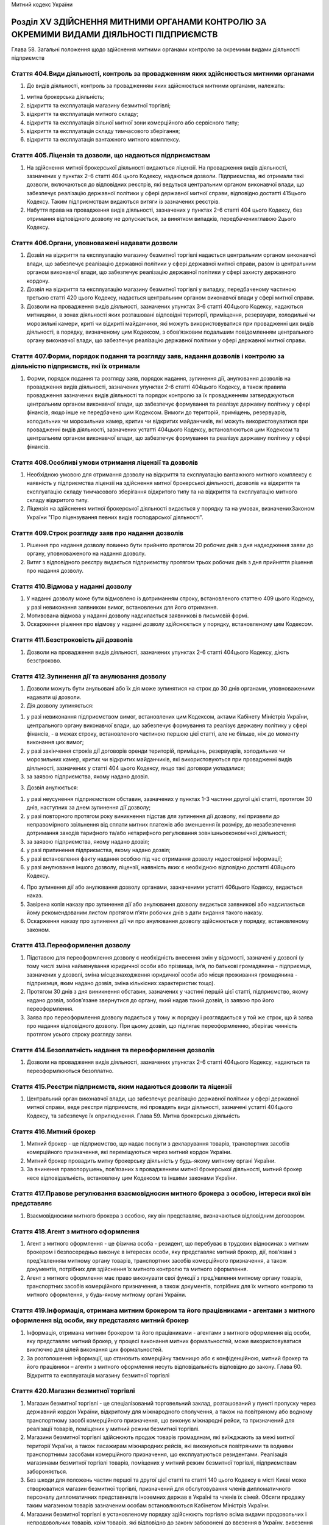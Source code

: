 Митний кодекс України



Розділ ХV ЗДІЙСНЕННЯ МИТНИМИ ОРГАНАМИ КОНТРОЛЮ ЗА ОКРЕМИМИ ВИДАМИ ДІЯЛЬНОСТІ ПІДПРИЄМСТВ
========================================================================================
Глава 58. Загальні положення щодо здійснення митними органами контролю за окремими видами діяльності підприємств


Стаття 404.Види діяльності, контроль за провадженням яких здійснюється митними органами
---------------------------------------------------------------------------------------

1. До видів діяльності, контроль за провадженням яких здійснюється митними органами, належать:

1) митна брокерська діяльність;

2) відкриття та експлуатація магазину безмитної торгівлі;

3) відкриття та експлуатація митного складу;

4) відкриття та експлуатація вільної митної зони комерційного або сервісного типу;

5) відкриття та експлуатація складу тимчасового зберігання;

6) відкриття та експлуатація вантажного митного комплексу.


Стаття 405.Ліцензія та дозволи, що надаються підприємствам
----------------------------------------------------------

1. На здійснення митної брокерської діяльності видаються ліцензії. На провадження видів діяльності, зазначених у пунктах 2–6 статті 404 цього Кодексу, надаються дозволи. Підприємства, які отримали такі дозволи, включаються до відповідних реєстрів, які ведуться центральним органом виконавчої влади, що забезпечує реалізацію державної політики у сфері державної митної справи, відповідно достатті 415цього Кодексу. Таким підприємствам видаються витяги із зазначених реєстрів.

2. Набуття права на провадження видів діяльності, зазначених у пунктах 2-6 статті 404 цього Кодексу, без отримання відповідного дозволу не допускається, за винятком випадків, передбаченихглавою 2цього Кодексу.


Стаття 406.Органи, уповноважені надавати дозволи
------------------------------------------------

1. Дозвіл на відкриття та експлуатацію магазину безмитної торгівлі надається центральним органом виконавчої влади, що забезпечує реалізацію державної політики у сфері державної митної справи, разом із центральним органом виконавчої влади, що забезпечує реалізацію державної політики у сфері захисту державного кордону.

2. Дозвіл на відкриття та експлуатацію магазину безмитної торгівлі у випадку, передбаченому частиною третьою статті 420 цього Кодексу, надається центральним органом виконавчої влади у сфері митної справи.

3. Дозволи на провадження видів діяльності, зазначених упунктах 3-6 статті 404цього Кодексу, надаються митницями, в зонах діяльності яких розташовані відповідні території, приміщення, резервуари, холодильні чи морозильні камери, криті чи відкриті майданчики, які можуть використовуватися при провадженні цих видів діяльності, в порядку, визначеному цим Кодексом, з обов’язковим подальшим повідомленням центрального органу виконавчої влади, що забезпечує реалізацію державної політики у сфері державної митної справи.


Стаття 407.Форми, порядок подання та розгляду заяв, надання дозволів і контролю за діяльністю підприємств, які їх отримали
--------------------------------------------------------------------------------------------------------------------------

1. Форми, порядок подання та розгляду заяв, порядок надання, зупинення дії, анулювання дозволів на провадження видів діяльності, зазначених упунктах 2-6 статті 404цього Кодексу, а також правила провадження зазначених видів діяльності та порядок контролю за їх провадженням затверджуються центральним органом виконавчої влади, що забезпечує формування та реалізує державну політику у сфері фінансів, якщо інше не передбачено цим Кодексом. Вимоги до територій, приміщень, резервуарів, холодильних чи морозильних камер, критих чи відкритих майданчиків, які можуть використовуватися при провадженні видів діяльності, зазначених устатті 404цього Кодексу, встановлюються цим Кодексом та центральним органом виконавчої влади, що забезпечує формування та реалізує державну політику у сфері фінансів.


Стаття 408.Особливі умови отримання ліцензії та дозволів
--------------------------------------------------------

1. Необхідною умовою для отримання дозволу на відкриття та експлуатацію вантажного митного комплексу є наявність у підприємства ліцензії на здійснення митної брокерської діяльності, дозволів на відкриття та експлуатацію складу тимчасового зберігання відкритого типу та на відкриття та експлуатацію митного складу відкритого типу.

2. Ліцензія на здійснення митної брокерської діяльності видається у порядку та на умовах, визначенихЗаконом України "Про ліцензування певних видів господарської діяльності".


Стаття 409.Строк розгляду заяв про надання дозволів
---------------------------------------------------

1. Рішення про надання дозволу повинно бути прийнято протягом 20 робочих днів з дня надходження заяви до органу, уповноваженого на надання дозволу.

2. Витяг з відповідного реєстру видається підприємству протягом трьох робочих днів з дня прийняття рішення про надання дозволу.


Стаття 410.Відмова у наданні дозволу
------------------------------------

1. У наданні дозволу може бути відмовлено із дотриманням строку, встановленого статтею 409 цього Кодексу, у разі невиконання заявником вимог, встановлених для його отримання.

2. Мотивована відмова у наданні дозволу надсилається заявникові в письмовій формі.

3. Оскарження рішення про відмову у наданні дозволу здійснюється у порядку, встановленому цим Кодексом.


Стаття 411.Безстроковість дії дозволів
--------------------------------------

1. Дозволи на провадження видів діяльності, зазначених упунктах 2-6 статті 404цього Кодексу, діють безстроково.


Стаття 412.Зупинення дії та анулювання дозволу
----------------------------------------------

1. Дозволи можуть бути анульовані або їх дія може зупинятися на строк до 30 днів органами, уповноваженими надавати ці дозволи.

2. Дія дозволу зупиняється:

1) у разі невиконання підприємством вимог, встановлених цим Кодексом, актами Кабінету Міністрів України, центрального органу виконавчої влади, що забезпечує формування та реалізує державну політику у сфері фінансів, - в межах строку, встановленого частиною першою цієї статті, але не більше, ніж до моменту виконання цих вимог;

2) у разі закінчення строків дії договорів оренди територій, приміщень, резервуарів, холодильних чи морозильних камер, критих чи відкритих майданчиків, які використовуються при провадженні видів діяльності, зазначених у статті 404 цього Кодексу, якщо такі договори укладалися;

3) за заявою підприємства, якому надано дозвіл.

3. Дозвіл анулюється:

1) у разі неусунення підприємством обставин, зазначених у пунктах 1-3 частини другої цієї статті, протягом 30 днів, наступних за днем зупинення дії дозволу;

2) у разі повторного протягом року виникнення підстав для зупинення дії дозволу, які призвели до неправомірного звільнення від сплати митних платежів або зменшення їх розміру, до незабезпечення дотримання заходів тарифного та/або нетарифного регулювання зовнішньоекономічної діяльності;

3) за заявою підприємства, якому надано дозвіл;

4) у разі припинення підприємства, якому надано дозвіл;

5) у разі встановлення факту надання особою під час отримання дозволу недостовірної інформації;

6) у разі анулювання іншого дозволу, ліцензії, наявність яких є необхідною відповідно достатті 408цього Кодексу.

4. Про зупинення дії або анулювання дозволу органами, зазначеними устатті 406цього Кодексу, видається наказ.

5. Завірена копія наказу про зупинення дії або анулювання дозволу видається заявникові або надсилається йому рекомендованим листом протягом п’яти робочих днів з дати видання такого наказу.

6. Оскарження наказу про зупинення дії чи про анулювання дозволу здійснюється у порядку, встановленому законом.


Стаття 413.Переоформлення дозволу
---------------------------------

1. Підставою для переоформлення дозволу є необхідність внесення змін у відомості, зазначені у дозволі (у тому числі зміна найменування юридичної особи або прізвища, ім’я, по батькові громадянина - підприємця, зазначених у дозволі, зміна місцезнаходження юридичної особи або місця проживання громадянина - підприємця, яким надано дозвіл, зміна кількісних характеристик тощо).

2. Протягом 30 днів з дня виникнення обставин, зазначених у частині першій цієї статті, підприємство, якому надано дозвіл, зобов’язане звернутися до органу, який надав такий дозвіл, із заявою про його переоформлення.

3. Заява про переоформлення дозволу подається у тому ж порядку і розглядається у той же строк, що й заява про надання відповідного дозволу. При цьому дозвіл, що підлягає переоформленню, зберігає чинність протягом усього строку розгляду заяви.


Стаття 414.Безоплатність надання та переоформлення дозволів
-----------------------------------------------------------

1. Дозволи на провадження видів діяльності, зазначених упунктах 2-6 статті 404цього Кодексу, надаються та переоформлюються безоплатно.


Стаття 415.Реєстри підприємств, яким надаються дозволи та ліцензії
------------------------------------------------------------------

1. Центральний орган виконавчої влади, що забезпечує реалізацію державної політики у сфері державної митної справи, веде реєстри підприємств, які провадять види діяльності, зазначені устатті 404цього Кодексу, та забезпечує їх оприлюднення.
   Глава 59. Митна брокерська діяльність


Стаття 416.Митний брокер
------------------------

1. Митний брокер - це підприємство, що надає послуги з декларування товарів, транспортних засобів комерційного призначення, які переміщуються через митний кордон України.

2. Митний брокер провадить митну брокерську діяльність у будь-якому митному органі України.

3. За вчинення правопорушень, пов’язаних з провадженням митної брокерської діяльності, митний брокер несе відповідальність, встановлену цим Кодексом та іншими законами України.


Стаття 417.Правове регулювання взаємовідносин митного брокера з особою, інтереси якої він представляє
-----------------------------------------------------------------------------------------------------

1. Взаємовідносини митного брокера з особою, яку він представляє, визначаються відповідним договором.


Стаття 418.Агент з митного оформлення
-------------------------------------

1. Агент з митного оформлення - це фізична особа - резидент, що перебуває в трудових відносинах з митним брокером і безпосередньо виконує в інтересах особи, яку представляє митний брокер, дії, пов’язані з пред’явленням митному органу товарів, транспортних засобів комерційного призначення, а також документів, потрібних для здійснення їх митного контролю та митного оформлення.

2. Агент з митного оформлення має право виконувати свої функції з пред’явлення митному органу товарів, транспортних засобів комерційного призначення, а також документів, потрібних для їх митного контролю та митного оформлення, у будь-якому митному органі України.


Стаття 419.Інформація, отримана митним брокером та його працівниками - агентами з митного оформлення від особи, яку представляє митний брокер
---------------------------------------------------------------------------------------------------------------------------------------------

1. Інформація, отримана митним брокером та його працівниками - агентами з митного оформлення від особи, яку представляє митний брокер, у процесі виконання митних формальностей, може використовуватися виключно для цілей виконання цих формальностей.

2. За розголошення інформації, що становить комерційну таємницю або є конфіденційною, митний брокер та його працівники – агенти з митного оформлення несуть відповідальність відповідно до закону.
   Глава 60. Відкриття та експлуатація магазину безмитної торгівлі


Стаття 420.Магазин безмитної торгівлі
-------------------------------------

1. Магазин безмитної торгівлі - це спеціалізований торговельний заклад, розташований у пункті пропуску через державний кордон України, відкритому для міжнародного сполучення, а також на повітряному або водному транспортному засобі комерційного призначення, що виконує міжнародні рейси, та призначений для реалізації товарів, поміщених у митний режим безмитної торгівлі.

2. Магазини безмитної торгівлі здійснюють продаж товарів громадянам, які виїжджають за межі митної території України, а також пасажирам міжнародних рейсів, які виконуються повітряними та водними транспортними засобами комерційного призначення, що експлуатуються резидентами. Реалізація магазинами безмитної торгівлі товарів, поміщених у митний режим безмитної торгівлі, підприємствам забороняється.

3. Без шкоди для положень частин першої та другої цієї статті та статті 140 цього Кодексу в місті Києві може створюватися магазин безмитної торгівлі, призначений для обслуговування членів дипломатичного персоналу дипломатичних представництв іноземних держав в Україні та членів їх сімей. Обсяги продажу таким магазином товарів зазначеним особам встановлюються Кабінетом Міністрів України.

4. Магазини безмитної торгівлі в установленому порядку здійснюють торгівлю всіма видами продовольчих і непродовольчих товарів, крім товарів, які відповідно до закону заборонені до ввезення в Україну, вивезення з України та транзиту через територію України, та товарів за товарними позиціями 2701-2716 згідно зУКТ ЗЕД. Правила продажу товарів магазинами безмитної торгівлі громадянам затверджуються Кабінетом Міністрів України.


Стаття 421.Вимоги до облаштування та розташування магазину безмитної торгівлі
-----------------------------------------------------------------------------

1. Приміщення магазину безмитної торгівлі може включати в себе:

1) торговельний зал (зали), у тому числі бари та пункти громадського харчування;

2) допоміжні приміщення;

3) склади магазину, в тому числі склади для товарів, що реалізуються в торговельних залах, розташованих у різних пунктах пропуску, та переміщуються між ними виключно під митним контролем, та для майна, яке використовується у таких залах для реалізації зазначених товарів.

2. Розташування магазинів безмитної торгівлі та умови реалізації в них товарів повинні виключати можливість безпосереднього ввезення цих товарів для споживання на митній території України, крім випадку, передбаченого частиною третьою статті 420 цього Кодексу.

3. У приміщенні магазину безмитної торгівлі створюється зона митного контролю.


Стаття 422.Права, обов’язки та відповідальність утримувача магазину безмитної торгівлі
--------------------------------------------------------------------------------------

1. Утримувач магазину безмитної торгівлі зобов’язаний:

1) своєчасно декларувати митному органу, в зоні діяльності якого знаходиться магазин, товари, що надходять до магазину чи вибувають з магазину, у тому числі товарні нестачі, що виникли не внаслідок умисних дій утримувача магазину, та подавати всі документи, необхідні для здійснення митного контролю та митного оформлення цих товарів;

2) виключити можливість надходження товарів до магазину та вживати всіх можливих заходів щодо запобігання вилученню товарів з магазину поза митним контролем, у тому числі виникненню товарних нестач;

3) дотримуватися положень цього Кодексу та інших законодавчих актів України щодо умов діяльності магазинів безмитної торгівлі;

4) вести облік товарів, що надходять до магазину безмитної торгівлі та реалізуються ним, і щоквартально подавати митному органу, в зоні діяльності якого знаходиться магазин, звіт про рух товарів у магазині за формою, встановленою центральним органом виконавчої влади, що забезпечує формування та реалізує державну політику у сфері фінансів.

2. Утримувачі магазинів безмитної торгівлі можуть у порядку, передбаченому цим Кодексом, отримати дозвіл на відкриття та експлуатацію митного складу або складу тимчасового зберігання закритого типу для зберігання та наступного постачання в ці магазини всіх видів товарів, у тому числі підакцизних, крім товарів, ввезення яких на митну територію України, вивезення за межі митної території України та/або переміщення митною територією України транзитом заборонено законом.


Стаття 423.Розпорядження товарами, які знаходяться в магазині безмитної торгівлі, у разі зупинення дії або анулювання дозволу на відкриття та експлуатацію цього магазину
-------------------------------------------------------------------------------------------------------------------------------------------------------------------------

1. У разі зупинення дії дозволу на відкриття та експлуатацію магазину безмитної торгівлі продаж (постачання) товарів цим магазином та розміщення у ньому нових партій товарів забороняються.

2. Протягом 30 днів з дня анулювання дозволу на відкриття та експлуатацію магазину безмитної торгівлі товари, які знаходяться у цьому магазині та перебувають в митному режимі безмитної торгівлі, підлягають декларуванню утримувачем магазину до іншого митного режиму відповідно дочастини першої статті 146цього Кодексу або розміщенню в порядку, встановленому цим Кодексом, в іншому магазині безмитної торгівлі.

3. Передбачену цим Кодексом адміністративну відповідальність за порушення встановлених частинами першою та другою цієї статті порядку та строків розпорядження товарами, розміщеними у магазині безмитної торгівлі, у разі зупинення дії або анулювання дозволу на його відкриття та експлуатацію несе утримувач цього магазину.
   Глава 61. Відкриття та експлуатація митного складу


Стаття 424.Митний склад
-----------------------

1. Митний склад - це відповідним чином облаштовані складське приміщення, резервуар, холодильна чи морозильна камера, критий чи відкритий майданчик, призначені для зберігання товарів під митним контролем.

2. Митний склад може бути закритого або відкритого типу.

3. Митний склад закритого типу призначається виключно для зберігання під митним контролем товарів, що переміщуються через митний кордон України згідно із зовнішньоекономічними договорами (контрактами), що укладаються утримувачем цього складу або учасниками об’єднання підприємств, учасником якого є утримувач складу.

4. Митний склад відкритого типу призначається для зберігання під митним контролем товарів, що переміщуються через митний кордон України згідно із зовнішньоекономічними договорами (контрактами), укладеними як утримувачем цього складу, так і будь-якими іншими особами.


Стаття 425.Правове регулювання взаємовідносин утримувача митного складу з іншими особами та митними органами
------------------------------------------------------------------------------------------------------------

1. Взаємовідносини утримувача митного складу відкритого типу з особами, які розміщують товари на цьому складі, визначаються відповідним договором.

2. Взаємовідносини утримувача митного складу з митним органом визначаються затвердженою керівником митного органу та погодженою утримувачем митного складу процедурою експлуатації такого складу, яка встановлює:

1) перелік посадових осіб, які мають право доступу на митний склад;

2) особу керуючого митним складом;

3) мінімальну кiлькiсть посадових осіб митного органу, якi будуть залученi до здійснення митного контролю та митного оформлення;

4) режим роботи складу;

5) термiни подання утримувачем митного складу звітів про рух товарів на складі;

6) особливості функціонування митного складу (за наявності).

3. У разі розміщення товарів на митних складах з ініціативи митного органу взаємовідносини власника митного складу з митними органами визначаються у відповідному договорі, укладеному згідно з цивільним законодавством України.


Стаття 426.Розміщення товарів на митних складах
-----------------------------------------------

1. На митному складі можуть розміщуватися товари:

1) поміщені у митний режим митного складу (у тому числі консолідовані вантажі);

2) поміщені у митні режими транзиту, тимчасового ввезення, переробки на митній території, експорту, тимчасового вивезення, переробки за межами митної території (без зміни цих митних режимів на митний режим митного складу);

3) призначені для тимчасового зберігання під митним контролем (на умовах, встановлених цим Кодексом для складів тимчасового зберігання).


Стаття 427.Зберігання товарів на митному складі
-----------------------------------------------

1. Товари, поміщені в різні митні режими, що знаходяться на одному митному складі, зберігаються на ньому окремо.

2. Товари можуть бути розміщені на митному складі без вивантаження їх з транспортних засобів за згодою утримувача такого складу та за умови погодження власником товару (або уповноваженою ним особою) таких дій із особою, відповідальною за транспортний засіб.

3. Небезпечні товари, товари, що можуть зашкодити іншим товарам, або товари, що вимагають спеціальних умов зберігання, не можуть розміщуватися на митних складах, які не забезпечують відповідні умови для зберігання таких товарів.


Стаття 428.Облік товарів на митному складі
------------------------------------------

1. Утримувач митного складу веде облік товарів, що розміщуються на цьому складі та випускаються з нього, та щоквартально подає митному органу звіт про рух товарів на складі за попередній квартал за формою, що встановлюється центральним органом виконавчої влади, що забезпечує формування та реалізує державну політику у сфері фінансів. Митний орган має право вимагати подання позачергового звіту не частіше, ніж один раз на рік.

2. Облік товарів на митному складі ведеться утримувачем митного складу на рівні підгрупи (чотирьох знаків) згідно зУКТ ЗЕДз використанням звичайних правил складського обліку.

3. Утримувач митного складу несе передбачену цим Кодексом та іншими законами України відповідальність:

1) за недодержання порядку зберігання товарів на митному складі та здійснення з цими товарами операцій, крім випадків, передбаченихчастинами другоюітретьою статті 127цього Кодексу;

2) за видачу товарів без дозволу митного органу;

3) за втрату товарів, крім втрати при здійсненні з цими товарами операцій, передбачених частиною другою статті 127 цього Кодексу.

4. Власник товарів або уповноважена ним особа несе передбачену цим Кодексом та іншими законами України відповідальність:

1) за недодержання порядку здійснення з товарами операцій, передбачених частиною другою статті 127 цього Кодексу;

2) за втрату товарів при здійсненні операцій, передбачених частиною другою статті 127 цього Кодексу.

5. У разі втрати чи видачі без дозволу митного органу товарів, крім втрати товарів при здійсненні операцій, передбачених частиною другою статті 127 цього Кодексу, утримувач митного складу зобов’язаний сплатити митні платежі, установлені законом на імпорт цих товарів.

6. У разі втрати товарів при здійсненні операцій, передбачених частиною другою статті 127 цього Кодексу, власник товарів зобов’язаний сплатити митні платежі, установлені законом на імпорт цих товарів.

7. Зазначені особи звільняються від обов’язку зі сплати митних платежів, установлених законом на імпорт товарів, якщо товари, що зберігаються на митному складі, втрачено внаслідок аварії, дії обставин непереборної сили, що підтверджено в установленому порядку, а також у разі природних втрат за нормальних умов зберігання.

8. Особи, які брали проби чи зразки товарів, несуть передбачену цим Кодексом та іншими законами України відповідальність за недодержання встановленого законодавством порядку взяття проб та зразків товарів.


Стаття 429.Розпорядження товарами, які зберігаються на митному складі, в разі зупинення дії або анулювання дозволу на відкриття та експлуатацію митного складу
--------------------------------------------------------------------------------------------------------------------------------------------------------------

1. У разі зупинення дії або анулювання дозволу на відкриття та експлуатацію митного складу розміщення нових партій товарів на цьому складі не дозволяється.

2. Протягом 30 днів з дня анулювання дозволу на відкриття та експлуатацію митного складу товари, які зберігаються на цьому складі, повинні бути переміщені під митним контролем їх власником, уповноваженою ним особою або утримувачем митного складу на інший митний склад, на склад митного органу чи заявлені в інший митний режим.

3. Передбачену цим Кодексом адміністративну відповідальність за порушення встановленого частиною другою цієї статті строку розпорядження товарами, які зберігаються на митному складі, несуть власник зазначених товарів, уповноважена ним особа або утримувач складу.
   Глава 62. Відкриття та експлуатація вільної митної зони комерційного або сервісного типу


Стаття 430.Вільна митна зона
----------------------------

1. Вільна митна зона - це відповідним чином облаштована територія або склад, що призначені для зберігання товарів під митним контролем, їх переробки та/або виробництва нових товарів.

2. Вільні митні зони можуть бути комерційного, сервісного та промислового типів.

3. Вільні митні зони комерційного типу створюються з метою забезпечення вільного зберігання товарів без обмеження строків.

4. Вільні митні зони сервісного типу створюються з метою забезпечення вільної діяльності підприємств з ремонту, модернізації, будівництва повітряних, морських і річкових суден, інших плавучих засобів, їх складових частин.

5. Вільні митні зони промислового типу створюються для цілей переробки (виробництва) товарів на територіях відповідних типів спеціальних (вільних) економічних зон.

6. Вільні митні зони можуть створюватися у пунктах пропуску через державний кордон України, на територіях морських і річкових портів, аеропортів, на залізничних станціях та на територіях підприємств, а також в інших місцях, у яких можливо забезпечити режим вільної митної зони відповідно до цього Кодексу.

7. Відкриття вільних митних зон комерційного та сервісного типів здійснюється відповідно до положень цього розділу.

8. Відкриття вільних митних зон промислового типу здійснюється окремими законами України.


Стаття 431.Правове регулювання діяльності вільної митної зони комерційного або сервісного типу
----------------------------------------------------------------------------------------------

1. Вимоги до облаштування вільних митних зон комерційного та сервісного типів установлюються центральним органом виконавчої влади, що забезпечує формування та реалізує державну політику у сфері фінансів.

2. Взаємовідносини утримувача вільної митної зони комерційного або сервісного типу з особами, які розміщують товари у цих зонах, визначаються відповідним договором.

3. Взаємовідносини утримувача вільної митної зони комерційного або сервісного типу з митним органом визначаються затвердженою начальником митного органу та погодженою утримувачем вільної митної зони процедурою експлуатації такої зони, що встановлює:

1) перелік категорій посадових осіб, які мають право доступу у вільну митну зону;

2) особу керуючого вільною митною зоною;

3) мінімальну кiлькiсть посадових осіб митного органу, якi будуть залученi до здійснення митного контролю та митного оформлення;

4) режим роботи вільної митної зони;

5) термiни подання утримувачем вільної митної зони звітів про рух товарів у вільній митній зоні;

6) iншi вимоги та умови, пов’язанi з функцiонуванням вільної митної зони.


Стаття 432.Повноваження митних органів щодо встановлення вимог до облаштування та організації роботи вільних митних зон
-----------------------------------------------------------------------------------------------------------------------

1. Митний орган, у зоні діяльності якого знаходиться вільна митна зона, з метою належної організації митного контролю вимагає від утримувача вільної митної зони та органів управління відповідної спеціальної (вільної) економічної зони забезпечення:

1) спорудження огорожі по периметру території вільної митної зони та належного обладнання пропускних пунктів;

2) встановлення обмежень щодо порядку та засобів доступу на зазначену територію, відповідних годин, протягом яких дозволяється доступ на цю територію;

3) охорони території вільної митної зони.

2. Будівництво (ремонт) господарських об’єктів на території вільної митної зони здійснюється на підставі дозволу митного органу. У разі відмови у наданні зазначеного дозволу митний орган зобов’язаний невідкладно, письмово або в електронній формі, повідомити особу, яка звернулася за отриманням дозволу, про причини і підстави такої відмови.


Стаття 433.Забезпечення митного контролю на територіях вільних митних зон
-------------------------------------------------------------------------

1. З метою забезпечення належного митного контролю на територіях вільних митних зон митні органи мають право:

1) здійснювати постійний нагляд за межами зазначених територій, а також за доступом на ці території;

2) вимагати від утримувача вільної митної зони ведення обліку товарів, що знаходяться на території вільної митної зони, та подання звітів про рух цих товарів;

3) проводити перевірку товарів, що переміщуються через межі території вільної митної зони з метою забезпечення здійснення передбачених цим Кодексом операцій та недопущення переміщення заборонених товарів;

4) здійснювати у будь-який час перевірки товарів, що знаходяться на територіях вільних митних зон;

5) здійснювати інші передбачені цим Кодексом заходи, спрямовані на забезпечення контролю за операціями з товарами, що перебувають під митним контролем.


Стаття 434.Допуск товарів на територію вільної митної зони
----------------------------------------------------------

1. На територію вільної митної зони можуть ввозитися іноземні та українські товари як із-за меж митної території України, так і з митної території України.

2. На територію вільної митної зони можуть ввозитися будь-які товари, крім товарів, заборонених до ввезення в Україну, вивезення з України та транзиту через територію України, товарів, що надходять в Україну як гуманiтарна допомога, а також товарів, перелік яких визначається Кабінетом Міністрів України.

3. Небезпечні товари, товари, що можуть зашкодити іншим товарам, або товари, що вимагають спеціальних умов зберігання, допускаються на територію вільної митної зони тільки за наявності на ній відповідних умов для зберігання таких товарів.

4. Товари можуть бути розміщені у вільних митних зонах комерційного типу без вивантаження їх з транспортних засобів.

5. Реалізація та/або споживання іноземних товарів на території вільної митної зони забороняється.


Стаття 435.Облік товарів, що знаходяться на території вільної митної зони
-------------------------------------------------------------------------

1. Утримувач вільної митної зони або особи, які здійснюють операції з товарами на території цієї зони, ведуть облік всіх іноземних та українських товарів, що перебувають у зазначеній зоні, і щомісячно подають митним органам звіт про рух товарів у вільній митній зоні за попередній місяць за формою, що встановлюється центральним органом виконавчої влади, що забезпечує формування та реалізує державну політику у сфері фінансів. Будь-які зміни, що відбуваються з товарами в межах території вільної митної зони, повинні відображатися в облікових документах. Митні органи мають право вимагати подання позачергового звіту не частіше, ніж один раз на рік.

2. Облік товарів у вільній митній зоні ведеться з використанням звичайних правил складського обліку.


Стаття 436.Розпорядження товарами, що перебувають у вільній митній зоні комерційного або сервісного типу, в разі зупинення дії або анулювання дозволу на відкриття та експлуатацію вільної митної зони
------------------------------------------------------------------------------------------------------------------------------------------------------------------------------------------------------

1. У разі зупинення дії або анулювання дозволу на відкриття та експлуатацію вільної митної зони комерційного або сервісного типу розміщення нових партій товарів у цій зоні не дозволяється.

2. Протягом 90 днів з дня анулювання дозволу на відкриття та експлуатацію вільної митної зони комерційного або сервісного типу товари, які перебувають у цій зоні, повинні бути переміщені під митним контролем їх власником, уповноваженою ним особою або утримувачем вільної митної зони в іншу вільну митну зону чи заявлені в інший митний режим.

3. Передбачену цим Кодексом адміністративну відповідальність за порушення встановленого частиною другою цієї статті строку розпорядження товарами, розміщеними у вільній митній зоні комерційного або сервісного типу, несе власник зазначених товарів, уповноважена ним особа або утримувач вільної митної зони.
   Глава 63. Відкриття та експлуатація складу тимчасового зберігання


Стаття 437.Склад тимчасового зберігання
---------------------------------------

1. Склад тимчасового зберігання - це відповідним чином облаштовані приміщення та/або криті чи відкриті майданчики, резервуари, холодильні чи морозильні камери, призначені для тимчасового зберігання товарів під митним контролем до поміщення їх у митний режим.

2. Склад тимчасового зберігання може бути закритого та відкритого типу.

3. Склад тимчасового зберігання закритого типу призначається виключно для зберігання утримувачем складу товарів, що належать йому.

4. Склад тимчасового зберігання відкритого типу призначається для зберігання товарів, що належать будь-яким особам.

5. Товари можуть бути розміщені на складі тимчасового зберігання без вивантаження їх з транспортних засобів.

6. Порядок розміщення, зберігання та обліку товарів, транспортних засобів комерційного призначення на складі тимчасового зберігання, а також випуску їх із цього складу визначається центральним органом виконавчої влади, що забезпечує формування та реалізує державну політику у сфері фінансів.


Стаття 438.Правове регулювання взаємовідносин утримувача складу тимчасового зберігання відкритого типу з особами, які розміщують товари на складі
-------------------------------------------------------------------------------------------------------------------------------------------------

1. Взаємовідносини утримувача складу тимчасового зберігання відкритого типу з особами, які розміщують товари на цьому складі, визначаються відповідним договором, крім випадків, передбачених цим Кодексом.


Стаття 439.Обмеження щодо розміщення товарів на складах тимчасового зберігання
------------------------------------------------------------------------------

1. На складах тимчасового зберігання можуть розміщуватися будь-які товари. Однак небезпечні товари, товари, що можуть зашкодити іншим товарам, або товари, що потребують спеціальних умов зберігання, можуть розміщуватися тільки на складах тимчасового зберігання, які мають відповідні умови для зберігання таких товарів.

2. Не допускається розміщення на складах тимчасового зберігання товарів, які швидко псуються або мають обмежений строк зберігання, якщо до закінчення строку їх придатності залишається менше одного місяця.

3. Не підлягають передачі на тимчасове зберігання підприємствам товари, що зберігаються виключно митними органами відповідно дочастини першої статті 238цього Кодексу.

4. Центральний орган виконавчої влади, що забезпечує формування та реалізує державну політику у сфері фінансів, може визначати також перелік окремих видів товарів, які передаються на тимчасове зберігання під митним контролем лише на склади митних органів.


Стаття 440.Забезпечення схоронності товарів, розміщених на складі тимчасового зберігання
----------------------------------------------------------------------------------------

1. Утримувач складу тимчасового зберігання веде облік товарів, що розміщуються на цьому складі та випускаються з нього, та щомісячно подає митному органу звіт про рух товарів на складі за попередній місяць за формою, що встановлюється центральним органом виконавчої влади, що забезпечує формування та реалізує державну політику у сфері фінансів. Митний орган має право вимагати подання позачергового звіту.

2. Облік товарів на складі тимчасового зберігання ведеться утримувачем цього складу з використанням звичайних правил складського обліку.

3. Утримувач складу тимчасового зберігання несе передбачену цим Кодексом відповідальність за втрату чи пошкодження товарів, розміщених на складі тимчасового зберігання.


Стаття 441.Розпорядження товарами, які зберігаються на складі тимчасового зберігання під митним контролем, у разі зупинення дії або анулювання дозволу на відкриття та експлуатацію складу тимчасового зберігання
-----------------------------------------------------------------------------------------------------------------------------------------------------------------------------------------------------------------

1. У разі зупинення дії або анулювання дозволу на відкриття та експлуатацію складу тимчасового зберігання розміщення нових партій товарів на цьому складі не дозволяється.

2. Протягом 30 днів з дня анулювання дозволу на відкриття та експлуатацію складу тимчасового зберігання товари, які зберігаються на цьому складі під митним контролем, повинні бути переміщені під митним контролем їх власником, уповноваженою ним особою або утримувачем складу тимчасового зберігання на інший склад тимчасового зберігання або на склад митного органу чи заявлені у відповідний митний режим.

3. Передбачену цим Кодексом адміністративну відповідальність за порушення встановленого частиною другою цієї статті строку розпорядження товарами, які зберігаються на складі тимчасового зберігання під митним контролем, несе власник зазначених товарів, уповноважена ним особа або утримувач складу тимчасового зберігання.
   Глава 64. Відкриття та експлуатація вантажного митного комплексу


Стаття 442.Вантажний митний комплекс
------------------------------------

1. Вантажний митний комплекс - це ділянка території з комплексом будівель, споруд, інженерно-технічних засобів і комунікацій, необхідних для здійснення митного контролю та митного оформлення товарів, транспортних засобів комерційного призначення, що переміщуються через митний кордон України.


Стаття 443.Послуги, які надаються утримувачем вантажного митного комплексу особам, що переміщують товари через митний кордон України
------------------------------------------------------------------------------------------------------------------------------------

1. Утримувач вантажного митного комплексу повинен обов’язково забезпечувати:

1) надання посередницьких послуг з декларування товарів, що переміщуються через митний кордон України;

2) надання послуг із зберігання товарів, що переміщуються через митний кордон України, і транспортних засобів комерційного призначення;

3) виконання навантажувально-розвантажувальних робіт.

2. На вантажному митному комплексі також можуть бути обладнані місця для надання додаткових послуг.


Стаття 444.Правове регулювання взаємовідносин утримувача вантажного митного комплексу з особами, які користуються послугами комплексу, та митними органами
----------------------------------------------------------------------------------------------------------------------------------------------------------

1. Взаємовідносини утримувача вантажного митного комплексу з особами, які користуються послугами комплексу, та митними органами визначаються відповідними договорами.


Стаття 445.Вимоги до облаштування вантажного митного комплексу
--------------------------------------------------------------

1. Вимоги до облаштування вантажного митного комплексу встановлюються центральним органом виконавчої влади, що забезпечує формування та реалізує державну політику у сфері фінансів.


Стаття 446.Обов’язки утримувача вантажного митного комплексу
------------------------------------------------------------

1. Утримувач вантажного митного комплексу зобов’язаний:

1) дотримуватися положень цього Кодексу, виконувати умови дозволу на відкриття та експлуатацію вантажного митного комплексу та вимоги щодо конструкції, облаштування і функціонування комплексу;

2) забезпечити безоплатний вхід та в’їзд на територію комплексу та безоплатне перебування на його території протягом перших чотирьох годин;

3) виключити можливість несанкціонованого доступу на територію комплексу сторонніх осіб, а також вилучення з його території товарів, що перебувають під митним контролем, і транспортних засобів комерційного призначення;

4) забезпечувати безперешкодний доступ посадових осіб митного органу до товарів, транспортних засобів комерційного призначення, що перебувають під митним контролем на території комплексу, та документів на такі товари, створювати цим особам належні умови для роботи;

5) безкоштовно надати на договірній основі у користування облаштовані приміщення для розміщення на території комплексу посадових осіб митного органу та облаштовані робочі місця для посадових осіб всіх державних органів, які здійснюють інші види контролю;

6) вести облік товарів, транспортних засобів комерційного призначення, що обслуговуються комплексом, і щоквартально подавати відповідному митному органу звіт про такі товари, транспортні засоби за формою та у порядку, встановленими центральним органом виконавчої влади, що забезпечує формування та реалізує державну політику у сфері фінансів;

7) забезпечити наявність та функціонування електронного обліку товарів і транспортних засобів комерційного призначення, що переміщуються територією вантажного митного комплексу, і безперешкодний доступ до системи такого обліку посадових осіб митних органів;

8) забезпечити наявність та функціонування контрольно-пропускної системи при в’їзді на територію вантажного митного комплексу та при виїзді з неї, обладнаної шлагбаумами, засобами автоматичної фіксації даних реєстраційних номерних знаків транспортних засобів та електронними вагами, з можливістю автоматичного внесення інформації про реєстраційний номер транспортного засобу та його загальну вагу до системи електронного обліку товарів і транспортних засобів;

9) забезпечити наявність та функціонування системи відеоспостереження за входом (в’їздом) на територію комплексу та виходом (виїздом) з неї, процедурою здійснення митного контролю з фіксацією такого відображення для ведення відповідного архіву, а також безперешкодний доступ посадових осіб митних органів до зазначеної системи відеоспостереження.


Розділ XVІ МИТНА СТАТИСТИКА
===========================
Глава 65. Митна статистика


Стаття 447.Завдання митної статистики
-------------------------------------

1. Завданнями митної статистики є:

1) об’єктивний та достовірний облік даних про переміщення товарів через митний кордон України; збирання, формування, опрацювання, узагальнення, всебічний аналіз та зберігання статистичної інформації з питань державної митної справи та зовнішньої торгівлі товарами;

2) подання статистичної, довідкової, аналітичної інформації з питань державної митної справи та зовнішньої торгівлі товарами органам державної влади в порядку, встановленому законом;

3) надання відповідної інформації міжнародним організаціям та митним органам інших країн згідно з укладеними відповідно до закону міжнародними договорами України та законами України;

4) захист статистичної інформації, яка відповідно до закону не підлягає розголошенню.


Стаття 448.Система митної статистики
------------------------------------

1. Митна статистика є складовою частиною загальнодержавної системи статистичного обліку і звітності.

2. Статистична інформація, яка формується, узагальнюється і аналізується митними органами, використовується в інтересах зміцнення зовнішньоекономічних зв’язків, поліпшення митно-тарифного та нетарифного регулювання зовнішньоекономічної діяльності, подальшої інтеграції України у загальносвітову систему економічних відносин.

3. Забороняється вимагати від митних органів статистичну інформацію, не передбачену державною статистичною звітністю, цим Кодексом та іншими законами України.

4. Митна статистика складається з митної статистики зовнішньої торгівлі і спеціальної митної статистики.


Стаття 449.Митна статистика зовнішньої торгівлі
-----------------------------------------------

1. Митна статистика зовнішньої торгівлі являє собою узагальнену та відповідним чином систематизовану інформацію про переміщення товарів через митний кордон України.

2. Митна статистика зовнішньої торгівлі формується, узагальнюється та аналізується центральним органом виконавчої влади, що забезпечує реалізацію державної політики у сфері державної митної справи, на основі даних, які містяться у митних деклараціях.

3. Дані митної статистики зовнішньої торгівлі в установленому законодавством порядку використовуються відповідними органами державної влади для здійснення контролю за надходженням митних платежів до державного бюджету, валютного контролю, аналізу стану зовнішньої торгівлі України, її торговельного і платіжного балансів та економіки в цілому.

4. Ведення митної статистики здійснюється за методологією, яка забезпечує порівнянність даних митної статистики зовнішньої торгівлі України з даними державної статистики інших держав.

5. Центральний орган виконавчої влади, що забезпечує реалізацію державної політики у сфері державної митної справи, забезпечує регулярне оприлюднення даних митної статистики зовнішньої торгівлі.


Стаття 450.Спеціальна митна статистика
--------------------------------------

1. Спеціальна митна статистика - це система збирання, опрацювання, аналізу, поширення, збереження, захисту та використання статистичної інформації, що відображає діяльність митних органів при здійсненні ними державної митної справи.

2. Спеціальна митна статистика ведеться центральним органом виконавчої влади, що забезпечує реалізацію державної політики у сфері державної митної справи, з метою забезпечення завдань, покладених на митну службу України відповідно до законодавства.

3. Порядок ведення спеціальної митної статистики визначається законодавством.


Стаття 451.Документи та відомості, що використовуються для формування митної статистики
---------------------------------------------------------------------------------------

1. Для формування митної статистики використовуються документи та відомості, що подаються до митних органів центральними та місцевими органами виконавчої влади, органами місцевого самоврядування, юридичними та фізичними особами згідно з нормами цього Кодексу, якими визначається порядок здійснення митного контролю та митного оформлення.


Стаття 452.Використання інформації, що надається митним органам
---------------------------------------------------------------

1. Інформація щодо обсягів експорту та імпорту конкретних видів товарів надається центральним органам виконавчої влади за їх вмотивованим запитом (одноразово) або на підставі міжвідомчих угод про інформаційний обмін (регулярно). Надання інформації центральному органу виконавчої влади, що забезпечує формування та реалізує державну політику у сфері фінансів, про обсяги експорту та імпорту конкретних видів товарів здійснюється на підставі наказів зазначеного органу.

2. Інформація щодо експортно-імпортних операцій конкретних суб’єктів зовнішньоекономічної діяльності може надаватися лише органам досудового слідства у зв’язку з розслідуванням ними кримінальних справ, органам державної податкової служби, а також за письмовими вмотивованими запитами - державному уповноваженому Антимонопольного комітету України та голові територіального відділення Антимонопольного комітету України у зв’язку з розслідуванням ними антиконкурентних узгоджених дій.

3. Центральний орган виконавчої влади, що забезпечує реалізацію державної політики у сфері державної митної справи, надає у випадках та в порядку, встановлених законом, іншим органам, уповноваженим відповідно до закону на здійснення валютного контролю, інформацію, необхідну для здійснення такого контролю.


Стаття 453.Використання статистичної інформації з питань зовнішньої торгівлі
----------------------------------------------------------------------------

1. Статистична інформація з питань зовнішньої торгівлі використовується для:

1) визначення стратегії, тактики та основних напрямів розвитку зовнішньоекономічної діяльності;

2) аналізу та прогнозування зовнішньоекономічної політики і ситуації, що склалася чи складатиметься на світовому ринку;

3) проведення переговорів з торговельно-економічних питань;

4) застосування заходів митно-тарифного та нетарифного регулювання зовнішньоекономічної діяльності;

5) складання торговельного та платіжного балансів України, планування і проведення валютно-фінансової політики;

6) визначення ринків збуту товарів;

7) формування статистики зовнішньоекономічних зв’язків України.


Стаття 454.Відомчі класифікатори
--------------------------------

1. Відомчі класифікатори інформації з питань державної митної справи, які використовуються у процесі оформлення митних декларацій, затверджуються центральним органом виконавчої влади, що забезпечує формування та реалізує державну політику у сфері фінансів. Центральний орган виконавчої влади, що забезпечує реалізацію державної політики у сфері державної митної справи, здійснює впровадження та ведення цих класифікаторів.

2. Порядок ведення класифікаторів, зазначених у частині першій цієї статті, встановлюється центральним органом виконавчої влади, що забезпечує формування та реалізує державну політику у сфері фінансів.

3. Класифікатори, зазначені у частині першій цієї статті, використовуються виключно для цілей, передбачених цим Кодексом.

4. Центральний орган виконавчої влади, що забезпечує реалізацію державної політики у сфері державної митної справи, інформує державні органи та суб’єктів зовнішньоекономічної діяльності про зміни і доповнення, внесені до класифікаторів, зазначених у частині першій цієї статті, не пізніше, ніж за 10 днів до набрання чинності такими змінами та доповненнями.


Стаття 455.Облік осіб, які здійснюють операції з товарами
---------------------------------------------------------

1. Центральний орган виконавчої влади, що забезпечує реалізацію державної політики у сфері державної митної справи, веде централізований облік осіб, які здійснюють операції з товарами.

2. Взяття на облік осіб, які здійснюють операції з товарами, здійснюється одноразово:

1) за зверненнями таких осіб, у тому числі засобами електронного зв’язку, до відповідних митних органів;

2) при першому здійсненні такими особами операцій з товарами, контроль за якими відповідно до цього Кодексу та інших актів законодавства України покладено на митні органи.

3. Взяття на облік осіб, які здійснюють операції з товарами, здійснюється митними органами шляхом присвоєння таким особам облікового номера.

4. Митний орган невідкладно інформує особу про взяття її на облік та повідомляє її обліковий номер.

5. Обліковий номер особи є дійсним на всій митній території України. Такий самий обліковий номер не може бути присвоєно іншій особі.

6. Подвійний облік осіб у різних митних органах забороняється.

7. Порядок обліку осіб, які здійснюють операції з товарами, визначається центральним органом виконавчої влади, що забезпечує формування та реалізує державну політику у сфері фінансів.


Розділ XVІI ЗАПОБІГАННЯ ТА ПРОТИДІЯ КОНТРАБАНДІ
===============================================
Глава 66. Заходи щодо запобігання та протидії контрабанді


Стаття 456.Контрольовані поставки наркотичних засобів, психотропних речовин і прекурсорів
-----------------------------------------------------------------------------------------

1. Відповідно до законів України митні органи з метою виявлення джерел і каналів незаконного обігу наркотичних засобів, психотропних речовин і прекурсорів, осіб, які беруть участь у цьому, разом з іншими державними органами, що мають право здійснювати оперативно-розшукову діяльність, можуть використовувати метод контрольованої поставки зазначених засобів, речовин і прекурсорів.

2. Порядок проведення контрольованої поставки визначається цим Кодексом і відповідним нормативно-правовим актом центрального органу виконавчої влади, що забезпечує формування та реалізує державну політику у сфері фінансів, Міністерства внутрішніх справ України, Служби безпеки України, центрального органу виконавчої влади, що забезпечує реалізацію державної політики у сфері захисту державного кордону, погодженим із Генеральною прокуратурою України та зареєстрованим у Міністерстві юстиції України.


Стаття 457.Переміщення товарів під негласним контролем
------------------------------------------------------

1. З метою виявлення та притягнення до відповідальності осіб, причетних до вчинення контрабанди, а також з метою вилучення товарів, щодо яких є підозра в незаконному переміщенні через митний кордон України, переміщення таких товарів може здійснюватися під негласним контролем та оперативним наглядом правоохоронних органів.

2. Порядок проведення негласного контролю за переміщенням товарів визначається цим Кодексом і відповідним нормативно-правовим актом центрального органу виконавчої влади, що забезпечує формування та реалізує державну політику у сфері фінансів, Міністерства внутрішніх справ України, Служби безпеки України, центрального органу виконавчої влади, що забезпечує реалізацію державної політики у сфері захисту державного кордону, погодженим з Генеральною прокуратурою України та зареєстрованим у Міністерстві юстиції України.


Розділ XVІІІ ПОРУШЕННЯ МИТНИХ ПРАВИЛ ТА ВІДПОВІДАЛЬНІСТЬ ЗА НИХ
===============================================================
Глава 67. Загальні положення щодо порушень митних правил та відповідальності за них


Стаття 458.Порушення митних правил
----------------------------------

1. Порушення митних правил є адміністративним правопорушенням, яке являє собою протиправні, винні (умисні або з необережності) дії чи бездіяльність, що посягають на встановлений цим Кодексом та іншими актами законодавства України порядок переміщення товарів, транспортних засобів комерційного призначення через митний кордон України, пред’явлення їх митним органам для проведення митного контролю та митного оформлення, а також здійснення операцій з товарами, що перебувають під митним контролем або контроль за якими покладено на митні органи цим Кодексом чи іншими законами України, і за які цим Кодексом передбачена адміністративна відповідальність.

2. Адміністративна відповідальність за правопорушення, передбачені цим Кодексом, настає у разі, якщо ці правопорушення не тягнуть за собою кримінальну відповідальність.


Стаття 459.Відповідальність за порушення митних правил
------------------------------------------------------

1. Адміністративна відповідальність за порушення митних правил встановлюється цим Кодексом.

2. Суб’єктами адміністративної відповідальності за порушення митних правил можуть бути громадяни, які на момент вчинення такого правопорушення досягли 16-річного віку, а при вчиненні порушень митних правил підприємствами - посадові особи цих підприємств.


Стаття 460.Особливості відповідальності за деякі види порушень митних правил
----------------------------------------------------------------------------

1. Вчинення порушень митних правил, передбаченихчастиною третьою статті 469,статтею 470,частиною третьою статті 478,статтею 481цього Кодексу, внаслідок аварії, дії обставин непереборної сили або протиправних дій третіх осіб, що підтверджується відповідними документами, а також допущення у митній декларації помилок, які не призвели до неправомірного звільнення від сплати митних платежів або зменшення їх розміру, до незабезпечення дотримання заходів тарифного та/або нетарифного регулювання зовнішньоекономічної діяльності, якщо такі помилки не допускаються систематично (стаття 268цього Кодексу), не тягне за собою адміністративної відповідальності, передбаченої цим Кодексом.


Стаття 461.Види адміністративних стягнень за порушення митних правил
--------------------------------------------------------------------

1. За порушення митних правил можуть бути накладені такі адміністративні стягнення:

1) попередження;

2) штраф;

3) конфіскація товарів, транспортних засобів комерційного призначення - безпосередніх предметів порушення митних правил, товарів, транспортних засобів із спеціально виготовленими сховищами (тайниками), що використовувалися для приховування товарів - безпосередніх предметів порушення митних правил від митного контролю (крім транспортних засобів комерційного призначення, які використовуються виключно для перевезення пасажирів і товарів через митний кордон України за визначеними маршрутами та рейсами, що здійснюються відповідно до розкладу руху на підставі міжнародних договорів, укладених відповідно до закону), а також транспортних засобів, що використовувалися для переміщення товарів - безпосередніх предметів порушення митних правил через митний кордон України поза місцем розташування митного органу.


Стаття 462.Основні та додаткові адміністративні стягнення
---------------------------------------------------------

1. Попередження та штраф можуть застосовуватися тільки як основні адміністративні стягнення за порушення митних правил.

2. Конфіскація товарів, транспортних засобів, зазначених у пункті 3 статті 461 цього Кодексу, може застосовуватися як основне і як додаткове адміністративне стягнення.

3. За одне і те саме порушення митних правил може накладатися тільки основне або основне і додаткове адміністративні стягнення. Якщо статтею, якою встановлюється адміністративна відповідальність за порушення митних правил, передбачається основне і додаткове адміністративні стягнення, застосування лише додаткового адміністративного стягнення без основного не допускається, крім випадку, передбаченогочастиною третьою статті 467цього Кодексу.


Стаття 463.Попередження
-----------------------

1. Попередження як адміністративне стягнення за порушення митних правил є офіційним попередженням правопорушника стосовно недопустимості таких діянь у майбутньому. Попередження виноситься у формі постанови про накладення адміністративного стягнення.


Стаття 464.Штраф
----------------

1. Штраф як адміністративне стягнення за порушення митних правил полягає у покладенні на особу, яка притягується до адміністративної відповідальності за таке правопорушення, обов’язку сплатити до державного бюджету грошові кошти у сумі, яка визначається цим Кодексом залежно від виду та характеру вчиненого правопорушення.

2. Сплата штрафу, якщо при цьому не застосовується адміністративне стягнення у вигляді конфіскації товарів, транспортних засобів, зазначених упункті 3 статті 461цього Кодексу, не звільняє особу, яка вчинила порушення митних правил, від сплати митних платежів, крім випадків, передбачених цим Кодексом.


Стаття 465.Конфіскація
----------------------

1. Конфіскація як адміністративне стягнення за порушення митних правил полягає у примусовому вилученні товарів, транспортних засобів, зазначених у пункті 3 статті 461 цього Кодексу, і безоплатній передачі їх у власність держави. При цьому моторні транспортні засоби та несамохідні транспортні засоби, що буксируються ними, розглядаються як самостійні об’єкти конфіскації.

2. Конфіскація може бути застосована виключно за рішенням суду у випадках, обсязі та порядку, що визначаються цим Кодексом та іншими законами України.

3. Конфіскація товарів, транспортних засобів, зазначених у пункті 3 статті 461 цього Кодексу, застосовується незалежно від того, чи є ці товари, транспортні засоби власністю особи, яка вчинила правопорушення.


Стаття 466.Забезпечення законності у разі застосування адміністративних стягнень до порушників митних правил
------------------------------------------------------------------------------------------------------------

1. Адміністративні стягнення за порушення митних правил не може бути застосовано інакше, як на підставі та в порядку, що встановлені цим Кодексом та іншими законами України.

2. Додержання митними органами вимог закону в разі застосування адміністративних стягнень за порушення митних правил забезпечується здійсненням систематичного контролю з боку органів вищого рівня та їх посадових осіб, правом оскарження постанов у справах про порушення митних правил та іншими заходами, передбаченими законодавством України.


Стаття 467.Строки накладення адміністративних стягнень у справах про порушення митних правил
--------------------------------------------------------------------------------------------

1. Якщо справи про порушення митних правил відповідно достатті 522цього Кодексу розглядаються митними органами, адміністративне стягнення за порушення митних правил може бути накладено не пізніше, ніж через два місяці з дня вчинення правопорушення, а у разі розгляду митними органами справ про триваючі порушення митних правил, у тому числі передбаченістаттями 469,477-485цього Кодексу, - не пізніше, ніж через два місяці з дня виявлення цих правопорушень.

2. Якщо справи про порушення митних правил відповідно до статті 522 цього Кодексу розглядаються судами (суддями), адміністративне стягнення за порушення митних правил може бути накладено не пізніше, ніж через три місяці з дня вчинення правопорушення, а в разі розгляду судами (суддями) справ про триваючі порушення митних правил, у тому числі передбачені статтями 469, 477-485 цього Кодексу, - не пізніше, ніж через три місяці з дня виявлення цих правопорушень.

3. У разі відмови в порушенні кримінальної справи або закриття кримінальної справи, але за наявності в діях правопорушника ознак порушення митних правил адміністративні стягнення за порушення митних правил може бути накладено не пізніше, ніж через місяць з дня прийняття рішення про відмову в порушенні кримінальної справи або про її закриття.
   Глава 68. Види порушень митних правил та відповідальність за такі правопорушення


Стаття 468.Порушення режиму зони митного контролю
-------------------------------------------------

1. Проведення господарських робіт у зоні митного контролю, переміщення через межі зони митного контролю і в межах цієї зони товарів, транспортних засобів, перетинання меж зони митного контролю громадянами, які не перетинають митний кордон України, та посадовими особами державних органів, які не здійснюють види контролю, зазначені участині першій статті 319цього Кодексу, та їх пересування в межах цієї зони з порушенням порядку, встановленогостаттею 332цього Кодексу, -
   тягнуть за собою попередження або накладення штрафу в розмірі двадцяти неоподатковуваних мінімумів доходів громадян.


Стаття 469.Неправомірні операції з товарами, митне оформлення яких не закінчено, або з товарами, що перебувають на тимчасовому зберіганні під митним контролем
--------------------------------------------------------------------------------------------------------------------------------------------------------------

1. Проведення з товарами, митне оформлення яких не закінчено, або з товарами, що перебувають на тимчасовому зберіганні під митним контролем на складі тимчасового зберігання, на складі організації - отримувача гуманітарної допомоги або на митному складі, операцій, не передбаченихстаттями 203,325цього Кодексу, або проведення операцій, передбачених зазначеними статтями, без дозволу митного органу, -
   тягнуть за собою попередження або накладення штрафу в розмірі двадцяти неоподатковуваних мінімумів доходів громадян.

2. Зміна стану товарів, митне оформлення яких не закінчено, або товарів, що перебувають на тимчасовому зберіганні під митним контролем на складі тимчасового зберігання, на складі організації - отримувача гуманітарної допомоги або на митному складі, користування та розпорядження ними без дозволу митного органу, а так само невжиття передбаченихчастиною четвертою статті 204цього Кодексу заходів щодо товарів, строк тимчасового зберігання яких під митним контролем на складі тимчасового зберігання, на складі організації - отримувача гуманітарної допомоги або на митному складі закінчився, -
   тягнуть за собою накладення штрафу в розмірі п’ятисот неоподатковуваних мінімумів доходів громадян.

3. Видача без дозволу митного органу або втрата товарів, митне оформлення яких не закінчено, або товарів, що перебувають на тимчасовому зберіганні під митним контролем на складі тимчасового зберігання, на складі організації - отримувача гуманітарної допомоги або на митному складі, -
   тягнуть за собою накладення штрафу в розмірі однієї тисячі неоподатковуваних мінімумів доходів громадян.


Стаття 470.Недоставлення товарів, транспортних засобів комерційного призначення та документів до митного органу призначення, видача їх без дозволу митного органу або втрата
----------------------------------------------------------------------------------------------------------------------------------------------------------------------------

1. Перевищення встановленогостаттею 95цього Кодексу строку доставки товарів, транспортних засобів комерційного призначення, що перебувають під митним контролем, до митного органу призначення (а при переміщенні в межах зони діяльності одного митного органу - від одного підрозділу цього органу до іншого), митних або інших документів на ці товари, транспортні засоби не більше ніж на одну добу -
   тягне за собою попередження або накладення штрафу в розмірі десяти неоподатковуваних мінімумів доходів громадян.

2. Вчинення правопорушення, передбаченого частиною першою цієї статті, особою, яка протягом року притягалася до відповідальності за вчинення такого правопорушення, а так само перевищення встановленого статтею 95 цього Кодексу строку доставки товарів, транспортних засобів комерційного призначення, митних або інших документів на ці товари, транспортні засоби більше ніж на одну добу, але не більше ніж на десять діб -
   тягнуть за собою накладення штрафу в розмірі двохсот неоподатковуваних мінімумів доходів громадян.

3. Перевищення встановленого статтею 95 цього Кодексу строку доставки товарів, транспортних засобів комерційного призначення, митних або інших документів на ці товари більше ніж на десять діб, а так само втрата цих товарів, транспортних засобів, документів чи видача їх без дозволу митного органу -
   тягнуть за собою накладення штрафу в розмірі п’ятисот неоподатковуваних мінімумів доходів громадян.


Стаття 471.Порушення порядку проходження митного контролю в зонах (коридорах) спрощеного митного контролю
---------------------------------------------------------------------------------------------------------

1. Порушення встановленого цим Кодексом порядку проходження митного контролю в зонах (коридорах) спрощеного митного контролю, тобто переміщення через митний кордон України особою, яка формою проходження митного контролю обрала проходження (проїзд) через "зелений коридор", товарів, переміщення яких через митний кордон України заборонено або обмежено законодавством України, або товарів в обсягах, що перевищують неоподатковувану норму переміщення через митний кордон України, -
   тягне за собою накладення штрафу в розмірі ста неоподатковуваних мінімумів доходів громадян, а у разі якщо безпосередніми предметами правопорушення є товари, переміщення яких через митний кордон України заборонено або обмежено законодавством України, - також конфіскацію цих товарів.


Стаття 472.Недекларування товарів, транспортних засобів комерційного призначення
--------------------------------------------------------------------------------

1. Недекларування товарів, транспортних засобів комерційного призначення, що переміщуються через митний кордон України, тобто незаявлення за встановленою формою точних та достовірних відомостей (наявність, найменування або назва, кількість тощо) про товари, транспортні засоби комерційного призначення, які підлягають обов’язковому декларуванню у разі переміщення через митний кордон України, -
   тягне за собою накладення штрафу в розмірі 100 відсотків вартості цих товарів, транспортних засобів з конфіскацією зазначених товарів, транспортних засобів.


Стаття 473.Пересилання через митний кордон України у міжнародних поштових та експрес-відправленнях товарів, заборонених до такого пересилання
---------------------------------------------------------------------------------------------------------------------------------------------

1. Пересилання через митний кордон України в міжнародних експрес-відправленнях товарів, заборонених до такого пересилання законодавством України, а також пересилання у міжнародних поштових відправленнях товарів, заборонених до пересилання актами Всесвітнього поштового союзу, -
   тягне за собою конфіскацію цих товарів.


Стаття 474.Перешкоджання посадовій особі митного органу в доступі до товарів, транспортних засобів, документів
--------------------------------------------------------------------------------------------------------------

1. Перешкоджання посадовій особі митного органу під час здійснення нею митного контролю або провадження в справі про контрабанду чи порушення митних правил у доступі до товарів, транспортних засобів, документів -
   тягне за собою накладення штрафу в розмірі ста неоподатковуваних мінімумів доходів громадян.

2. Вчинення правопорушення, передбаченого частиною першою цієї статті, особою, яка протягом року притягалася до відповідальності за вчинення такого правопорушення, а так само перешкоджання посадовій особі митного органу, невиконання її вимог під час проведення перевірки обліку товарів, що переміщуються через митний кордон України та/або перебувають під митним контролем, чи документальної перевірки дотримання вимог законодавства України з питань державної митної справи -
   тягнуть за собою накладення штрафу в розмірі п’ятисот неоподатковуваних мінімумів доходів громадян.


Стаття 475.Неподання митному органу звітності щодо товарів, які перебувають під митним контролем
------------------------------------------------------------------------------------------------

1. Неподання утримувачем магазину безмитної торгівлі, складу тимчасового зберігання, митного складу, вантажного митного комплексу, особою, відповідальною за експлуатацію складу організації - отримувача гуманітарної допомоги, митному органу звіту про рух товарів, а також порушення порядку ведення обліку таких товарів -
   тягнуть за собою накладення штрафу в розмірі п’ятдесяти неоподатковуваних мінімумів доходів громадян.


Стаття 476.Переміщення товарів через митний кордон України з порушенням прав інтелектуальної власності
------------------------------------------------------------------------------------------------------

1. Ввезення на митну територію України або вивезення за межі цієї території товарів, призначених для виробничої або іншої підприємницької діяльності, з порушенням охоронюваних законом прав інтелектуальної власності -
   тягнуть за собою накладення штрафу в розмірі однієї тисячі неоподатковуваних мінімумів доходів громадян з конфіскацією товарів, що переміщуються з порушенням права інтелектуальної власності.


Стаття 477.Порушення встановленого законодавством порядку ввезення товарів на територію вільної митної зони, вивезення товарів за межі цієї території та/або встановленого законодавством порядку проведення операцій з товарами, поміщеними в режим вільної митної зони
------------------------------------------------------------------------------------------------------------------------------------------------------------------------------------------------------------------------------------------------------------------------

1. Порушення встановленого законодавством порядку ввезення товарів на територію вільної митної зони, вивезення товарів з цієї території, проведення операцій з товарами, поміщеними в режим вільної митної зони, а так само порушення встановленогочастиною другою статті 436цього Кодексу строку розпорядження товарами, розміщеними у вільній митній зоні, у разі анулювання дозволу на відкриття та експлуатацію цієї зони -
   тягнуть за собою накладення штрафу в розмірі однієї тисячі неоподатковуваних мінімумів доходів громадян.


Стаття 478.Порушення порядку зберігання товарів на митних складах та здійснення операцій із цими товарами
---------------------------------------------------------------------------------------------------------

1. Проведення з товарами, що зберігаються в режимі митного складу на митних складах, операцій, передбаченихчастиною другою статті 127цього Кодексу, без дозволу митного органу -
   тягне за собою накладення штрафу в розмірі двадцяти неоподатковуваних мінімумів доходів громадян.

2. Зміна стану товарів, що зберігаються в режимі митного складу на митних складах, без дозволу митного органу, невжиття передбаченихчастиною п’ятою статті 129цього Кодексу заходів щодо товарів, строк зберігання яких в режимі митного складу закінчився, а так само порушення встановленогочастиною другою статті 429цього Кодексу строку розпорядження товарами, які зберігаються на митному складі, у разі анулювання дозволу на відкриття та експлуатацію цього складу -
   тягнуть за собою накладення штрафу в розмірі п’ятисот неоподатковуваних мінімумів доходів громадян.

3. Видача без дозволу митного органу або втрата товарів, що зберігаються в режимі митного складу на митних складах, -
   тягнуть за собою накладення штрафу в розмірі однієї тисячі неоподатковуваних мінімумів доходів громадян.


Стаття 479.Порушення порядку або строків розпорядження товарами, розміщеними у магазині безмитної торгівлі
----------------------------------------------------------------------------------------------------------

1. Порушення встановлених цим Кодексом порядку або строків розпорядження товарами, розміщеними у магазині безмитної торгівлі, у разі ліквідації магазину або зупинення дії чи анулювання дозволу на його відкриття та експлуатацію -
   тягнуть за собою накладення штрафу в розмірі однієї тисячі неоподатковуваних мінімумів доходів громадян.


Стаття 480.Порушення порядку здійснення операцій з переробки товарів
--------------------------------------------------------------------

1. Порушення встановленого цим Кодексом та іншими актами законодавства України порядку здійснення операцій з переробки товарів, у тому числі невивезення за межі митної території України (неввезення на митну територію України) товарів, що переміщувалися через митний кордон України з метою переробки, та/або продуктів їх переробки після закінчення строку переробки, -
   тягне за собою накладення штрафу в розмірі однієї тисячі неоподатковуваних мінімумів доходів громадян.


Стаття 481.Перевищення строку тимчасового ввезення або тимчасового вивезення товарів
------------------------------------------------------------------------------------

1. Перевищення встановленого відповідно до цього Кодексу строку тимчасового ввезення товарів на митну територію України або строку тимчасового вивезення товарів за межі митної території України не більше ніж на три доби -
   тягне за собою попередження або накладення штрафу в розмірі п’ятдесяти неоподатковуваних мінімумів доходів громадян.

2. Вчинення правопорушення, передбаченого частиною першою цієї статті, особою, яка протягом року притягалася до відповідальності за вчинення такого правопорушення, а так само перевищення строку тимчасового ввезення товарів на митну територію України або строку тимчасового вивезення товарів за межі митної території України більше ніж на три доби, але не більше ніж на десять діб -
   тягнуть за собою накладення штрафу в розмірі трьохсот неоподатковуваних мінімумів доходів громадян.

3. Перевищення строку тимчасового ввезення товарів на митну територію України або строку тимчасового вивезення товарів за межі митної території України більше ніж на десять діб -
   тягне за собою накладення штрафу в розмірі однієї тисячі неоподатковуваних мінімумів доходів громадян.


Стаття 482.Переміщення або дії, спрямовані на переміщення товарів, транспортних засобів комерційного призначення через митний кордон України поза митним контролем
------------------------------------------------------------------------------------------------------------------------------------------------------------------

1. Переміщення або дії, спрямовані на переміщення товарів, транспортних засобів через митний кордон України поза митним контролем, тобто поза місцем розташування митного органу або поза робочим часом, установленим для нього, і без виконання митних формальностей, або з незаконним звільненням від митного контролю внаслідок використання службового становища посадовими особами митного органу –
   тягнуть за собою накладення штрафу в розмірі 100 відсотків вартості товарів, транспортних засобів - безпосередніх предметів порушення митних правил з конфіскацією цих товарів, транспортних засобів і транспортних засобів, що використовувалися для переміщення товарів - безпосередніх предметів порушення митних правил через митний кордон України.

2. Дії, передбачені частиною першою цієї статті, вчинені особою, яка протягом року притягалася до відповідальності за вчинення правопорушення, передбаченого цією статтею або статтею 483 цього Кодексу, -
   тягнуть за собою накладення штрафу в розмірі 200 відсотків вартості товарів, транспортних засобів - безпосередніх предметів порушення митних правил з конфіскацією цих товарів, транспортних засобів і транспортних засобів, що використовувалися для переміщення товарів - безпосередніх предметів порушення митних правил через митний кордон України.


Стаття 483.Переміщення або дії, спрямовані на переміщення товарів через митний кордон України з приховуванням від митного контролю
----------------------------------------------------------------------------------------------------------------------------------

1. Переміщення або дії, спрямовані на переміщення товарів через митний кордон України з приховуванням від митного контролю, тобто з використанням спеціально виготовлених сховищ (тайників) та інших засобів або способів, що утруднюють виявлення таких товарів, або шляхом надання одним товарам вигляду інших, або з поданням митному органу як підстави для переміщення товарів підроблених документів чи документів, одержаних незаконним шляхом, або таких, що містять неправдиві дані, -
   тягнуть за собою накладення штрафу в розмірі 100 відсотків вартості товарів - безпосередніх предметів порушення митних правил з конфіскацією цих товарів, а також товарів, транспортних засобів із спеціально виготовленими сховищами (тайниками), що використовувалися для переміщення товарів - безпосередніх предметів порушення митних правил через митний кордон України.

2. Дії, передбачені частиною першою цієї статті, вчинені особою, яка протягом року притягалася до відповідальності за вчинення правопорушення, передбаченого цією статтею абостаттею 482цього Кодексу, -
   тягнуть за собою накладення штрафу в розмірі 200 відсотків вартості товарів - безпосередніх предметів порушення митних правил з конфіскацією цих товарів, а також товарів, транспортних засобів із спеціально виготовленими сховищами (тайниками), що використовувалися для переміщення товарів - безпосередніх предметів порушення митних правил через митний кордон України.


Стаття 484.Зберігання, перевезення чи придбання товарів, транспортних засобів комерційного призначення, ввезених на митну територію України поза митним контролем або з приховуванням від митного контролю
----------------------------------------------------------------------------------------------------------------------------------------------------------------------------------------------------------

1. Зберігання, перевезення, придбання чи використання товарів, транспортних засобів комерційного призначення, ввезених на митну територію України поза митним контролем або з приховуванням від митного контролю, -
   тягнуть за собою накладення штрафу в розмірі 100 відсотків вартості цих товарів, транспортних засобів або їх конфіскацію.


Стаття 485.Дії, спрямовані на неправомірне звільнення від сплати митних платежів чи зменшення їх розміру, а також інші протиправні дії, спрямовані на ухилення від сплати митних платежів
-----------------------------------------------------------------------------------------------------------------------------------------------------------------------------------------

1. Заявлення в митній декларації з метою неправомірного звільнення від сплати митних платежів чи зменшення їх розміру неправдивих відомостей та/або надання з цією ж метою митному органу документів, що містять неправдиві відомості щодо істотних умов зовнішньоекономічного договору (контракту), ваги, кількості, країни походження, відправника та/або одержувача товару, неправдиві відомості, необхідні для визначення коду товару згідно зУКТ ЗЕДта його митної вартості, або несплата митних платежів у строк, встановлений законом, або інші протиправні дії, спрямовані на ухилення від сплати митних платежів, за відсутності ознак злочину, а так само використання товарів, стосовно яких надано пільги щодо сплати митних платежів, в інших цілях, ніж ті, у зв’язку з якими було надано такі пільги, -
   тягнуть за собою накладення штрафу в розмірі 300 відсотків несплаченої суми митних платежів.


Розділ ХІХ ПРОВАДЖЕННЯ У СПРАВАХ ПРО ПОРУШЕННЯ МИТНИХ ПРАВИЛ
============================================================
Глава 69. Порядок провадження у справах про порушення митних правил


Стаття 486.Завдання та зміст провадження у справі про порушення митних правил
-----------------------------------------------------------------------------

1. Завданнями провадження у справах про порушення митних правил є своєчасне, всебічне, повне та об’єктивне з’ясування обставин кожної справи, вирішення її з дотриманням вимог закону, забезпечення виконання винесеної постанови, а також виявлення причин та умов, що сприяють вчиненню порушень митних правил, та запобігання таким правопорушенням.

2. Провадження у справі про порушення митних правил включає в себе виконання процесуальних дій, зазначених устатті 508цього Кодексу, розгляд справи, винесення постанови та її перегляд у зв’язку з оскарженням (опротестуванням).


Стаття 487.Правове забезпечення провадження у справах про порушення митних правил
---------------------------------------------------------------------------------

1. Провадження у справах про порушення митних правил здійснюється відповідно до цього Кодексу, а в частині, що не регулюється ним, - відповідно до законодавства України про адміністративні правопорушення.


Стаття 488.Порушення справи про порушення митних правил
-------------------------------------------------------

1. Провадження у справі про порушення митних правил вважається розпочатим з моменту складення протоколу про порушення митних правил.


Стаття 489.Обставини, що підлягають з’ясуванню при розгляді справи про порушення митних правил
----------------------------------------------------------------------------------------------

1. Посадова особа при розгляді справи про порушення митних правил зобов’язана з’ясувати: чи було вчинено адміністративне правопорушення, чи винна дана особа в його вчиненні, чи підлягає вона адміністративній відповідальності, чи є обставини, що пом’якшують та/або обтяжують відповідальність, чи є підстави для звільнення особи, що вчинила правопорушення, від адміністративної відповідальності, а також з’ясувати інші обставини, що мають значення для правильного вирішення справи.


Стаття 490.Посадові особи, уповноважені складатипротоколи про порушення митних правил
-------------------------------------------------------------------------------------

1.Протокол про порушення митних правилмають право складати:

1) посадові особи, які відповідно до посадових інструкцій уповноважені здійснювати митний контроль, митне оформлення і пропуск товарів, транспортних засобів комерційного призначення через митний кордон України і які безпосередньо виявили порушення митних правил;

2) посадові особи митних органів, які згідно з посадовими обов’язками мають таке право;

3) інші посадові особи, уповноважені керівником центрального органу виконавчої влади, що забезпечує реалізацію державної політики у сфері державної митної справи, або керівником митниці.


Стаття 491.Підстави для порушення справи про порушення митних правил
--------------------------------------------------------------------

1. Підставами для порушення справи про порушення митних правил є:

1) безпосереднє виявлення посадовими особами митного органу порушення митних правил;

2) офіційні письмові повідомлення про вчинення особою порушення митних правил, отримані від правоохоронних органів, а також органів, що здійснюють види контролю, зазначені участині першій статті 319цього Кодексу;

3) офіційні письмові повідомлення про вчинення порушення митних правил, отримані від митних та правоохоронних органів іноземних держав, а також від міжнародних організацій.


Стаття 492.Мова, якою здійснюється провадження у справі про порушення митних правил
-----------------------------------------------------------------------------------

1. Провадження у справі про порушення митних правил здійснюється державною мовою.

2. Особи, які беруть участь у провадженні у справі про порушення митних правил і не володіють або недостатньо володіють державною мовою, мають право робити заяви, давати пояснення, подавати клопотання рідною мовою, а також користуватися послугами перекладача.


Стаття 493.Посадові особи митних органів, які здійснюють провадження у справі про порушення митних правил
---------------------------------------------------------------------------------------------------------

1. Провадження у справі про порушення митних правил здійснюють, крім випадків, передбачених частинами другою і третьою цієї статті, посадові особи митниці, в зоні діяльності якої було вчинено або виявлено таке порушення. Окремі процесуальні дії у справі про порушення митних правил можуть вчинятися посадовими особами, уповноваженими складати протоколи про порушення митних правил відповідно достатті 490цього Кодексу, а у випадку, передбаченомустаттею 518цього Кодексу, - також посадовими особами іншого митного органу.

2. Керівник центрального органу виконавчої влади, що забезпечує реалізацію державної політики у сфері державної митної справи, або особа, яка виконує його обов’язки, має право передавати справу про порушення митних правил для здійснення провадження з однієї митниці до іншої.

3. Посадові особи центрального органу виконавчої влади, що забезпечує реалізацію державної політики у сфері державної митної справи, можуть здійснювати провадження у будь-якій справі про порушення митних правил, порушеній будь-яким митним органом України.


Стаття 494.Протокол про порушення митних правил
-----------------------------------------------

1. Про кожний випадок виявлення порушення митних правил уповноважена посадова особа митного органу, яка виявила таке порушення, невідкладно складає протокол за формою, установленою центральним органом виконавчої влади, що забезпечує формування та реалізує державну політику у сфері фінансів.

2.Протокол про порушення митних правилповинен містити такі дані:

1) дату і місце його складення;

2) посаду, прізвище, ім’я, по батькові посадової особи, яка склала протокол;

3) необхідні для розгляду справи відомості про особу, яка притягується до відповідальності за порушення митних правил, якщо її встановлено;

4) місце, час вчинення, вид та характер порушення митних правил;

5) посилання на статтю цього Кодексу, що передбачає адміністративну відповідальність за таке порушення;

6) прізвища та адреси свідків, якщо вони є;

7) відомості щодо товарів, транспортних засобів комерційного призначення та документів, вилучених згідно ізстаттею 511цього Кодексу;

8) інші необхідні для вирішення справи відомості.

3. Протокол підписується посадовою особою, яка його склала. Якщо при складенні протоколу була присутня особа, яка притягується до адміністративної відповідальності за порушення митних правил, протокол підписується і цією особою, а за наявності свідків - і свідками.

4. Якщо особа, яка притягується до адміністративної відповідальності за порушення митних правил, відмовляється підписати протокол, до протоколу вноситься відповідний запис. Особа, яка притягується до адміністративної відповідальності за порушення митних правил, має право дати пояснення та висловити зауваження щодо змісту протоколу, а також письмово викласти мотиви своєї відмови від підписання протоколу. Власноручно викладені цією особою пояснення додаються до протоколу, про що до протоколу вноситься відповідний запис із зазначенням кількості аркушів, на яких подано такі пояснення.

5. У разі складення протоколу особі, яка притягується до адміністративної відповідальності за порушення митних правил, роз’яснюються її права, передбаченістаттею 498цього Кодексу, та повідомляється про можливість припинення провадження у справі про порушення митних правил шляхом компромісу, про що до протоколу вноситься відмітка, яка підписується цією особою.

6. У разі потреби в протоколі зазначаються також місце, дата і час розгляду справи про порушення митних правил.

7. Протокол складається у двох примірниках, один з яких вручається під розписку особі, яка притягується до адміністративної відповідальності за порушення митних правил.

8. У разі відмови особи, яка притягується до адміністративної відповідальності за порушення митних правил, одержати примірник протоколу до протоколу вноситься відповідний запис, який підписується посадовою особою митного органу, яка склала протокол, та свідками, якщо вони є, після чого зазначений примірник протягом трьох робочих днів надсилається особі, яка притягується до адміністративної відповідальності за порушення митних правил, за повідомленою нею або наявною в митниці адресою (місце проживання або фактичного перебування). Протокол вважається врученим навіть у разі, якщо особа, яка притягується до адміністративної відповідальності за порушення митних правил, не перебувала за повідомленою нею адресою або місце проживання чи фактичного перебування, назване нею, є недостовірним.

9. Протокол, а також вилучені товари, транспортні засоби комерційного призначення та документи, зазначені в протоколі, передаються до митниці, в зоні якої виявлено порушення митних правил.


Стаття 495.Докази у справі про порушення митних правил
------------------------------------------------------

1. Доказами у справі про порушення митних правил є будь-які фактичні дані, на основі яких у визначеному законом порядку встановлюються наявність або відсутність порушення митних правил, винність особи у його вчиненні та інші обставини, що мають значення для правильного вирішення справи. Такі дані встановлюються:

1) протоколом про порушення митних правил, протоколами процесуальних дій, додатками до зазначених протоколів;

2) поясненнями свідків;

3) поясненнями особи, яка притягується до відповідальності;

4) висновком експерта;

5) іншими документами (належним чином завіреними їх копіями або витягами з них) та інформацією, у тому числі тими, що перебувають в електронному вигляді, а також товарами - безпосередніми предметами порушення митних правил, товарами із спеціально виготовленими сховищами (тайниками), що використовувалися для приховування безпосередніх предметів порушення митних правил від митного контролю, транспортними засобами, що використовувалися для переміщення безпосередніх предметів порушення митних правил через митний кордон України.

2. Посадова особа митного органу, яка здійснює провадження у справі про порушення митних правил, оцінює докази за своїм внутрішнім переконанням, що ґрунтується на всебічному, повному і об’єктивному дослідженні всіх обставин справи в їх сукупності, керуючись законом та правосвідомістю.


Стаття 496.Провадження у справі про порушення митних правил за матеріалами, одержаними від правоохоронних органів
-----------------------------------------------------------------------------------------------------------------

1. У разі закриття кримінальної справи про контрабанду за наявності в діях особи, щодо якої було порушено цю справу, ознак порушення митних правил матеріали про таке порушення передаються до митного органу або до суду для притягнення зазначеної особи до адміністративної відповідальності. Постанова по такій справі виноситься у строк, передбаченийчастиною другою статті 467цього Кодексу.


Стаття 497.Особи, які беруть участь у провадженні у справах про порушення митних правил
---------------------------------------------------------------------------------------

1. У провадженні у справах про порушення митних правил беруть участь:

1) особи, які притягуються до адміністративної відповідальності за порушення митних правил;

2) власники товарів, транспортних засобів, зазначених упункті 3 статті 461цього Кодексу (заінтересовані особи);

3) представники осіб, які притягуються до адміністративної відповідальності за порушення митних правил, та заінтересованих осіб (законні представники, представники, які діють на підставі довіреності, доручення);

4) захисники;

5) представники митних органів;

6) свідки;

7) експерти;

8) перекладачі;

9) поняті.


Стаття 498.Права та обов’язки осіб, які притягуються до адміністративної відповідальності за порушення митних правил, та заінтересованих осіб
---------------------------------------------------------------------------------------------------------------------------------------------

1. Особи, які притягуються до адміністративної відповідальності за порушення митних правил, та власники товарів, транспортних засобів, зазначених у пункті 3 статті 461 цього Кодексу (заінтересовані особи), під час розгляду справи про порушення митних правил у митному органі або суді мають право знайомитися з матеріалами справи, робити з них витяги, одержувати копії рішень, постанов та інших документів, що є у справі, бути присутніми під час розгляду справи у митному органі та брати участь у судових засіданнях, подавати докази, брати участь у їх дослідженні, заявляти клопотання та відводи, під час розгляду справи користуватися юридичною допомогою захисника, виступати рідною мовою і користуватися послугами перекладача, давати усні і письмові пояснення, подавати свої доводи, міркування та заперечення, оскаржувати постанови митного органу, суду (судді), а також користуватися іншими правами, наданими їм законом. Зазначені в цій статті особи зобов’язані добросовісно користуватися належними їм процесуальними правами.


Стаття 499.Представники осіб, які притягуються до адміністративної відповідальності за порушення митних правил, та заінтересованих осіб
---------------------------------------------------------------------------------------------------------------------------------------

1. Представниками осіб, які притягуються до адміністративної відповідальності за порушення митних правил, а також власників товарів, транспортних засобів, зазначених упункті 3 статті 461цього Кодексу (заінтересованих осіб), можуть бути:

1) законні представники: батьки, усиновителі, опікуни або піклувальники на підставі документів, що посвідчують їх повноваження, - у справах осіб, які є неповнолітніми або особами, що через свої фізичні або психічні вади не можуть самі здійснювати свої права у справах про порушення митних правил. Законні представники можуть доручити участь у справі іншій особі, обраній ними як представник;

2) інші особи - на підставі нотаріально посвідченої довіреності. Довіреність громадянина на участь у справі може бути посвідчена посадовою особою організації, в якій довіритель працює, перебуває на стаціонарному лікуванні, або за місцем його проживання; військовослужбовця – командиром військової частини; особи, яка проживає в населеному пункті, де немає нотаріусів, – уповноваженою на це посадовою особою органу місцевого самоврядування.

2. Особиста участь у справі громадянина не позбавляє його права мати у цій справі представника.

3. Законні представники користуються під час участі у справі всіма правами, зазначеними у статті 498 цього Кодексу. Повноваження інших представників на участь у справі дають їм право на вчинення від імені осіб, яких вони представляють, усіх дій, зазначених у статті 498 цього Кодексу, крім передачі повноважень іншій особі (передоручення), оскарження постанови митного органу або суду (судді), одержання товарів або грошових сум у разі їх повернення. Повноваження представника на вчинення кожної із зазначених дій повинні бути спеціально обумовлені у виданій йому довіреності.

4. Не можуть бути представниками осіб, які притягуються до адміністративної відповідальності за порушення митних правил, та заінтересованих осіб:

1) особи, які не досягли 18-річного віку;

2) особи, над якими встановлено опіку, піклування;

3) адвокати, які прийняли доручення про надання юридичної допомоги з порушенням правил, встановлених законодавством України про адвокатуру.

5. Посадові особи митної служби України, а також судді, слідчі і прокурори не можуть бути представниками осіб, які притягуються до адміністративної відповідальності за порушення митних правил, та заінтересованих осіб, крім випадків, коли вони діють як батьки, усиновителі, опікуни, піклувальники цих осіб.


Стаття 500.Захисник у справі про порушення митних правил
--------------------------------------------------------

1. Захисником є особа, яка в порядку, встановленому законом, уповноважена здійснювати захист прав і законних інтересів особи, яка притягується до адміністративної відповідальності за порушення митних правил, а у разі необхідності - свідка та надавати їм необхідну юридичну допомогу.

2. Як захисники допускаються особи, які мають свідоцтво про право на заняття адвокатською діяльністю в Україні, та інші фахівці у галузі права, які згідно із законом мають право на надання правової допомоги особисто чи за дорученням юридичної особи. Захисниками можуть бути також близькі родичі особи, яка притягується до адміністративної відповідальності за порушення митних правил, свідка, їх опікуни або піклувальники.

3. Повноваження захисника на участь у справі підтверджується:

1) адвоката - ордером відповідного адвокатського об’єднання;

2) адвоката, який не є членом адвокатського об’єднання, - угодою;

3) інших фахівців у галузі права, які згідно із законом мають право на надання правової допомоги особисто чи за дорученням юридичної особи, - угодою або дорученням юридичної особи;

4) близьких родичів, опікунів або піклувальників - заявою особи, яка притягується до адміністративної відповідальності за порушення митних правил, свідка про їх допуск до участі у справі як захисників.

4. Захисник допускається до участі у справі на будь-якій стадії провадження.

5. Як захисники свідка, запрошені ним для надання правової допомоги під час опитування чи проведення інших процесуальних дій за участю свідка, допускаються особи, які відповідають вимогам частин другої і третьої цієї статті.

6. Захисник під час участі у справі користується усіма правами, зазначеними устатті 498цього Кодексу, крім процесуальних прав, реалізація яких здійснюється безпосередньо особою, яка притягується до адміністративної відповідальності за порушення митних правил, і не може бути доручена захиснику.


Стаття 501.Представник митного органу
-------------------------------------

1. Представник митного органу, посадові особи якого здійснювали провадження у справі про порушення митних правил, підтримує позицію цього органу щодо притягнення до адміністративної відповідальності особи, яка вчинила правопорушення, під час розгляду зазначеної справи судом.

2. Представник митного органу здійснює свої повноваження в суді на підставі належно оформленої довіреності, виданої митним органом.

3. Представник митного органу має право ознайомлюватися з документами, долученими до справи, робити з них витяги або знімати копії, одержувати копії рішень, постанов, ухвал суду, брати участь у судових засіданнях, подавати докази, брати участь у дослідженні доказів, ставити запитання іншим особам, які беруть участь у справі, заявляти клопотання та відводи, давати усні та письмові пояснення суду, подавати свої доводи, міркування щодо питань, які виникають під час судового розгляду, і заперечення проти клопотань, доводів і міркувань інших осіб, які беруть участь у справі, ознайомлюватися з журналом судового засідання, знімати з нього копії та подавати письмові зауваження з приводу його неправильності чи неповноти, прослуховувати запис фіксування судового засідання технічними засобами, робити з нього копії, подавати письмові зауваження з приводу його неправильності чи неповноти, оскаржувати рішення, постанови і ухвали суду, користуватися іншими процесуальними правами, встановленими законом.


Стаття 502.Експерт
------------------

1. Експертом може бути особа, яка має необхідні знання для надання відповідного висновку.

2. Експерт призначається посадовою особою митного органу, в провадженні якої перебуває справа про порушення митних правил, у разі потреби в спеціальних знаннях.

3. Експерт зобов’язаний надати об’єктивні висновки з поставлених перед ним питань.

4. Експерт має право:

1) ознайомлюватися з матеріалами справи, які стосуються предмета експертизи;

2) заявляти клопотання про надання йому додаткових матеріалів, необхідних для надання висновків.


Стаття 503.Перекладач
---------------------

1. Перекладачем може бути особа, яка володіє мовою, знання якої необхідне для здійснення перекладу під час провадження у справі про порушення митних правил.

2. Перекладач зобов’язаний точно і в повному обсязі здійснювати доручений йому переклад, у разі необхідності брати участь у проведенні процесуальних дій у справі про порушення митних правил.

3. Як перекладач може виступати посадова особа митного органу.


Стаття 504.Свідок у справі про порушення митних правил
------------------------------------------------------

1. Свідком може бути будь-яка особа, якщо є підстави вважати, що їй відомі обставини, що підлягають встановленню у справі про порушення митних правил.

2. За викликом органу, посадова особа якого здійснює провадження у справі про порушення митних правил, свідок зобов’язаний з’явитися у призначений час до цього органу і дати детальні та правдиві пояснення, повідомити все відоме йому у справі та відповісти на поставлені запитання.

3. Свідок має право:

1) давати показання рідною мовою або іншою мовою, якою він вільно володіє, і користуватися допомогою перекладача;

2) заявляти відвід перекладачу;

3) знати, у зв’язку з чим і в якій справі він опитується;

4) власноручно викладати свої показання в протоколі опитування;

5) обирати за власним бажанням захисника під час опитування чи проведення інших процесуальних дій за своєю участю відповідно до цього Кодексу та на іншу правову допомогу в порядку, встановленому законом, а також відмовитися від запрошеного ним захисника. Захисник може запрошуватися свідком, його законним представником, а також іншими особами на його прохання чи за його згодою;

6) користуватися нотатками і документами при дачі пояснень у тих випадках, коли показання стосуються будь-яких розрахунків та інших даних, які йому важко тримати в пам’яті;

7) відмовитися давати пояснення щодо себе, членів сім’ї та близьких родичів, а також у разі, якщо у нього немає можливості вільно, без неправомірних обмежень, отримати правову допомогу в обсязі і формах, як він того потребує, в тому числі запросити захисника;

8) знайомитися з протоколом опитування і клопотати про внесення до нього змін, доповнень і зауважень, власноручно робити такі доповнення і зауваження;

9) оскаржувати дії посадової особи митного органу, яка проводила опитування, в порядку, встановленому цим Кодексом;

10) одержувати відшкодування витрат, пов’язаних з викликом для дачі пояснень.

4. У разі наявності відповідних підстав свідок має право на забезпечення безпеки шляхом застосування заходів, передбачених законом.


Стаття 505.Поняті у справі про порушення митних правил
------------------------------------------------------

1. Понятими є особи, які залучаються до участі у проведенні процесуальних дій у справі про порушення митних правил.

2. Як поняті запрошуються особи, не заінтересовані у справі. Понятим не може бути родич особи, яка притягується до адміністративної відповідальності за порушення митних правил, її представника, а також працівники митних органів.

3. Поняті, присутні при проведенні процесуальних дій, засвідчують своїми підписами відповідність записів у протоколі проведеним діям.


Стаття 506.Обставини, що виключають можливість здійснення посадовою особою митного органу провадження у справі про порушення митних правил
------------------------------------------------------------------------------------------------------------------------------------------

1. Посадова особа митного органу не може здійснювати провадження у справі про порушення митних правил, якщо вона є родичем особи, яка притягується до адміністративної відповідальності за це правопорушення, її представника, інших осіб, які беруть участь у провадженні у справі, а також коли існують інші обставини, які дають підстави вважати, що ця посадова особа може бути особисто заінтересована у вирішенні справи.

2. Питання про передачу такої справи іншій посадовій особі митного органу вирішується керівником цього органу або його заступником.

3. Якщо керівник митного органу, в якому здійснюється провадження у справі про порушення митних правил, є родичем особи, яка притягується до адміністративної відповідальності за порушення митних правил, її представника, інших осіб, які беруть участь у провадженні у справі, а також якщо існують інші обставини, які дають підстави вважати, що керівник зазначеного органу може бути особисто заінтересованим у розгляді справи, справа підлягає передачі іншому митному органу.
   Глава 70. Адміністративне затримання


Стаття 507.Мета і порядок застосування адміністративного затримання
-------------------------------------------------------------------

1. З метою припинення порушення митних правил, встановлення особи, яка вчинила порушення митних правил, а також для складення протоколу про порушення митних правил, якщо його неможливо скласти на місці вчинення правопорушення, допускається адміністративне затримання особи, яка вчинила таке порушення, на строк до трьох годин.

2. Адміністративне затримання здійснюється посадовою особою митного органу за вмотивованим письмовимрішеннямкерівника цього органу або його заступника, а в разі їх відсутності (в нічний час, у вихідні та святкові дні тощо) - старшого чергової зміни.

3. Працівники правоохоронних органів та військовослужбовці повинні надавати допомогу посадовим особам митного органу, які здійснюють адміністративне затримання, в разі вчинення опору або спроби втечі особи, яка підлягає затриманню, з місця події.

4. Строк адміністративного затримання обчислюється з моменту доставлення особи до службового приміщення митного органу або до іншого приміщення, де проведення необхідних дій з метою, визначеною в частині першій цієї статті, є можливим, а якщо особа перебуває в стані сп’яніння, - з часу її витвереження.

5. У разі виявлення порушення митних правил, за яке цим Кодексом передбачено застосування адміністративного стягнення у вигляді конфіскації товарів, транспортних засобів, строк адміністративного затримання особи, яка знаходиться у службовому приміщенні митного органу або в іншому приміщенні у зв’язку з проведенням митного контролю або митного оформлення таких товарів, транспортних засобів, обчислюється з моменту винесення вмотивованого письмовогорішенняпро її адміністративне затримання. Митний контроль та митне оформлення товарів, транспортних засобів при цьому зупиняються. У разі виявлення інших порушень митних правил строк адміністративного затримання обчислюється з моменту завершення митного контролю та митного оформлення.

6. Про адміністративне затримання складаєтьсяпротокол, форма якого затверджується центральним органом виконавчої влади, що забезпечує формування та реалізує державну політику у сфері фінансів. У протоколі обов’язково зазначаються: дата і місце його складення; посада, прізвище, ім’я та по батькові особи, яка склала протокол; відомості про особу затриманого, час і підстави затримання, робиться відмітка про застосування фізичної сили або спеціальних засобів, якщо таке мало місце.

7. Протокол підписується посадовою особою, яка його склала, і затриманою особою. У разі відмови затриманої особи від підписання протоколу в протоколі робиться запис про це. Копія протоколу вручається затриманій особі.

8. Митний орган, який здійснив тимчасове затримання особи, невідкладно повідомляє про це її родичів, а якщо затриманий громадянин-нерезидент не має родичів на території України - дипломатичне представництво або консульську установу відповідної іноземної держави.
   Глава 71. Процесуальні дії у справі про порушення митних правил та порядок їх проведення


Стаття 508.Проведення процесуальних дій
---------------------------------------

1. У справі про порушення митних правил процесуальні дії проводяться з метою отримання доказів, необхідних для правильного вирішення цієї справи.

2. До процесуальних дій належать:

1) складенняпротоколу про порушення митних правил;

2) опитування осіб, які притягаються до адміністративної відповідальності за порушення митних правил, свідків, інших осіб;

3) витребування документів, необхідних для провадження у справі про порушення митних правил, або належним чином завірених їх копій чи витягів з них;

4) тимчасове вилучення товарів, транспортних засобів, зазначених упункті 3 статті 461цього Кодексу, та документів на них;

5) митне обстеження;

6) пред’явлення товарів, транспортних засобів і документів для впізнання;

7) експертиза;

8) взяття проб та зразків для проведення дослідження (аналізу, експертизи).

3. Під час проведення процесуальних дій, зазначених у пунктах 2, 4-6, 8 частини другої цієї статті, складаються протоколи, форми яких встановлюються центральним органом виконавчої влади, що забезпечує формування та реалізує державну політику у сфері фінансів.


Стаття 509.Опитування осіб, які притягуються до адміністративної відповідальності за порушення митних правил, свідків, інших осіб
---------------------------------------------------------------------------------------------------------------------------------

1. Посадова особа митного органу, у провадженні якої знаходиться справа про порушення митних правил, може опитувати особу, яка притягується до адміністративної відповідальності за це правопорушення, а також свідків, інших осіб.

2. Особи, які викликаються для опитування, повинні з’явитися на виклик митного органу і правдиво повідомити все, що їм відомо про обставини, які стосуються справи про порушення митних правил.

3. Особи, які підлягають опитуванню у справі, викликаються повісткою, яка вручається їм під розписку, або телефонограмою, телеграмою чи за допомогою інших засобів зв’язку.

4. У повістці зазначаються прізвище, ім’я, по батькові особи, яка викликається для опитування, посада, прізвище, ім’я, по батькові посадової особи митного органу, у провадженні якої знаходиться справа про порушення митних правил, місце та час явки.

5. Про проведення опитування складаєтьсяпротоколза формою, встановленою центральним органом виконавчої влади, що забезпечує формування та реалізує державну політику у сфері фінансів.


Стаття 510.Витребування документів, необхідних для провадження у справі про порушення митних правил
---------------------------------------------------------------------------------------------------

1. Посадова особа митного органу, у провадженні якої знаходиться справа про порушення митних правил, може витребувати документи, необхідні для розгляду справи, у тому числі матеріали фото- і кінозйомки, звуко- і відеозапису, інформаційних баз та банків даних, а також інші носії інформації.

2. Особа, якій адресовано вимогу про подання документів, зобов’язана не пізніш як у п’ятиденний строк надіслати їх посадовій особі митного органу, яка вимагає подати документи.

3. У разі якщо відсутність документів може призвести до порушення господарської діяльності підприємства або неможливості підготовки та подання установленої законодавством звітності, особа, якій адресовано вимогу про подання документів, надає належним чином завірені копії таких документів або витяги з них з письмовим обґрунтуванням неможливості надання оригіналів документів.


Стаття 511.Тимчасове вилучення товарів, транспортних засобів і документів
-------------------------------------------------------------------------

1. Товари - безпосередні предмети порушення митних правил та відповідні документи, необхідні як докази у справі про порушення митних правил, можуть тимчасово вилучатися. Документи, які перебувають в електронному вигляді, вилучаються разом з відповідними носіями.

2. У разі виявлення порушень митних правил, передбаченихстаттями 471-473,476,482-484цього Кодексу, вилучення товарів, транспортних засобів комерційного призначення, які підлягають конфіскації відповідно до цих статей, а також відповідних документів є обов’язковим.

3. У разі вчинення порушення митних правил особою, яка не має в Україні постійного місця проживання або адреси, допускається вилучення товарів, транспортних засобів у кількості, необхідній для забезпечення стягнення штрафу або вартості товарів, транспортних засобів відповідно дочастини другої статті 541цього Кодексу.

4. Вилучені товари, транспортні засоби та документи повинні бути перелічені упротоколі, що складається в передбачених цим Кодексом випадках, або в доданому до нього описі з точним зазначенням кількості, міри, ваги та особливих ознак цих товарів, транспортних засобів та документів, а також вартості товарів, транспортних засобів.


Стаття 512.Оскарження тимчасового вилучення товарів, транспортних засобів
-------------------------------------------------------------------------

1. Тимчасове вилучення товарів, транспортних засобів та документів, зазначених у частині першій статті 511 цього Кодексу, може бути оскаржено в порядку, встановленомуглавою 4цього Кодексу та іншими законами України.

2. Подання скарги на рішення про застосування тимчасового вилучення товарів, транспортних засобів та документів, зазначених у частині першій статті 511 цього Кодексу, не зупиняє дію такого рішення.


Стаття 513.Проведення митних обстежень
--------------------------------------

1. Посадова особа митного органу, у провадженні якої знаходиться справа про порушення митних правил і яка має достатні підстави вважати, що на території або в приміщеннях підприємств, або в транспортних засобах, що їм належать, знаходяться товари, що є безпосередніми предметами порушення митних правил, або товари із спеціально виготовленими сховищами (тайниками), що використовувалися для приховування безпосередніх предметів порушення митних правил від митного контролю, транспортні засоби, що використовувалися для переміщення безпосередніх предметів порушення митних правил через митний кордон України, а також документи та інформація, у тому числі ті, що перебувають в електронному вигляді, необхідні для розгляду справи про порушення митних правил, може проводити митне обстеження таких територій, приміщень або транспортних засобів.

2. Митне обстеження проводиться з метою виявлення товарів, документів, інформації, зазначених у частині першій цієї статті, та їх тимчасового вилучення відповідно достатті 511цього Кодексу.

3. Митне обстеження проводиться у присутності посадових осіб підприємств, зазначених у частині першій цієї статті.

4. Посадові особи митних органів мають право запросити до участі у митному обстеженні спеціалістів.

5. Про проведення митного обстеження складаєтьсяпротоколза формою, встановленою центральним органом виконавчої влади, що забезпечує формування та реалізує державну політику у сфері фінансів.


Стаття 514.Пред’явлення товарів, транспортних засобів, документів для впізнання
-------------------------------------------------------------------------------

1. За рішенням посадової особи митного органу, у провадженні якої знаходиться справа про порушення митних правил, особі, яка вчинила це порушення, а також свідку можуть бути пред’явлені товари, транспортні засоби, документи для впізнання.

2. Особу, яка бере участь у впізнанні, спочатку опитують про обставини, за яких вона бачила товари, транспортні засоби, документи, зазначені у частині першій цієї статті, та ознаки, за якими вона може провести впізнання.

3. Товари, транспортні засоби, документи пред’являються в групі однорідних товарів, транспортних засобів, документів.

4. Пред’явлення для впізнання проводиться в присутності понятих.

5. Про пред’явлення товарів, транспортних засобів, документів для впізнання складаєтьсяпротоколза формою, встановленою центральним органом виконавчої влади, що забезпечує формування та реалізує державну політику у сфері фінансів.


Стаття 515.Експертиза та висновок експерта
------------------------------------------

1. Експертиза призначається, якщо для з’ясування питань, що виникають у справі про порушення митних правил, виникла потреба у спеціальних знаннях з окремих галузей науки, техніки, мистецтва, релігії тощо. Зазначена експертиза не є судовою експертизою.

2. Експертиза проводиться експертами спеціалізованого митного органу з питань експертного забезпечення, його відокремлених підрозділів та інших установ або окремими спеціалістами, які призначаються посадовою особою митного органу, у провадженні якої знаходиться справа про порушення митних правил. Особа, щодо якої порушено зазначену справу, має право на проведення за її рахунок незалежної експертизи.

3. Поставлені перед експертом питання та його висновок не повинні виходити за межі спеціальних знань експерта. Експерт надає висновок у письмовій формі від свого імені. У висновку викладаються суть проведеного ним дослідження та обґрунтування відповіді на поставлені запитання.

4. Якщо експерт під час проведення експертизи встановить обставини, що мають значення для справи, з приводу яких йому не було поставлено запитань, він має право викласти ці обставини у своєму висновку.

5. Висновок експерта не є обов’язковим для посадової особи митного органу, у провадженні якої знаходиться справа про порушення митних правил. У разі незгоди цієї особи з висновком експерта у постанові, яка виноситься у справі, повинно міститися обґрунтування такої незгоди.

6. У разі неналежної якості або повноти висновку експерта може бути призначена повторна експертиза, проведення якої доручається іншому експерту (експертам).


Стаття 516.Порядок призначення експертизи посадовою особою митного органу
-------------------------------------------------------------------------

1. Визнавши за необхідне проведення експертизи, посадова особа митного органу, у провадженні якої знаходиться справа про порушення митних правил, виносить постанову, у якій визначаються підстави для призначення експертизи, прізвище експерта або найменування спеціалізованого митного органу з питань експертного забезпечення, його відокремленого підрозділу чи іншої відповідної установи, в якій має проводитися експертиза. У цій же постанові ставляться конкретні питання, які мають бути вирішені під час проведення експертизи, а також визначаються матеріали, що передаються у розпорядження експерта.

2. До призначення експерта з’ясовуються необхідні відомості про його професіоналізм та компетентність.

3. Рішення про призначення експертизи є обов’язковим для експерта, а також для посадових осіб підприємства, де працює експерт.


Стаття 517.Одержання проб та зразків для проведення експертизи
--------------------------------------------------------------

1. Посадова особа митного органу, у провадженні якої знаходиться справа про порушення митних правил, має право відбирати в осіб, які притягуються до відповідальності за порушення митних правил, зразки підпису, почерку, а також брати проби та зразки товарів, необхідні для проведення експертизи.

2. Особа, щодо якої порушено справу про порушення митних правил, її представники, захисник, мають право клопотатися перед митним органом, посадова особа якого здійснює провадження у зазначеній справі, про взяття проб та зразків для проведення експертизи. У разі відмови у задоволенні такого клопотання митний орган повинен письмово повідомити про це особу, яка подала клопотання, з вмотивованим обґрунтуванням причин відмови.

3. У разі потреби взяття проб та зразків може проводитися також в осіб, не зазначених у частині першій цієї статті, свідчення та участь яких у вивченні та оцінці обставин порушення митних правил можуть мати істотне значення для провадження і розгляду справи.

4. Посадова особа митного органу, у провадженні або на розгляді якої знаходиться справа про порушення митних правил, виносить постанову про взяття проб та зразків.

5. До взяття проб та зразків у разі потреби може залучатися експерт.

6. Про взяття проб та зразків складаєтьсяпротокол.


Стаття 518.Доручення на проведення окремих процесуальних дій
------------------------------------------------------------

1. Посадова особа митного органу, у провадженні якої знаходиться справа про порушення митних правил, має право доручити проведення конкретних процесуальних дій посадовій особі іншого митного органу.

2. Доручення повинно бути виконано не більш як у п’ятиденний строк з дня його одержання.


Стаття 519.Витрати у справі про порушення митних правил
-------------------------------------------------------

1. Витрати у справі про порушення митних правил складаються з видатків на інвентаризацію, зберігання, перевезення (пересилання) товарів, транспортних засобів, зазначених упункті 3 статті 461цього Кодексу, а також з інших понесених митними органами витрат на провадження або розгляд справи.

2. До витрат у справі про порушення митних правил належать також кошти, що виплачуються експерту за виконання його обов’язків та за роботу, виконану за дорученням митного органу, виплати добових, компенсації на проїзд до митного органу і назад та наймання приміщення, а також кошти, одержані свідком на відшкодування витрат, пов’язаних з викликом для дачі пояснень.

3. За робітниками та службовцями, які викликаються до митного органу як свідки, експерти, перекладачі, зберігається середній місячний заробіток за місцем основної роботи. Особи, які не є робітниками та службовцями, отримують у зв’язку з таким викликом грошову компенсацію, яку виплачує митний орган.


Стаття 520.Відшкодування витрат у справі про порушення митних правил
--------------------------------------------------------------------

1. Витрати у справі про порушення митних правил відшкодовуються особою, щодо якої винесено постанову про накладення адміністративного стягнення. Витрати на оплату послуг перекладача відшкодовуються з державного бюджету.

2. Посадова особа митного органу, в провадженні якої знаходиться справа про порушення митних правил, а також посадова особа, яка здійснює розгляд цієї справи, зобов’язані зібрати та додати до справи документи про понесені у справі витрати.

3. Порядок відшкодування витрат у справі про порушення митних правил, обчислення сум, що підлягають відшкодуванню, а також порядок розпорядження отриманими коштами встановлюються центральним органом виконавчої влади, що забезпечує формування та реалізує державну політику у сфері фінансів.


Стаття 521.Компроміс у справі про порушення митних правил
---------------------------------------------------------

1. За відсутності в діях особи, яка вчинила порушення митних правил, ознак злочину провадження у справі про це правопорушення може бути припинено шляхом компромісу. Компроміс полягає в укладенні мирової угоди між зазначеною особою та митним органом, посадова особа якого здійснює провадження у справі.

2. За умовами мирової угоди сторони зобов’язуються:

1) особа, яка вчинила порушення митних правил, - у визначений строк, який не може перевищувати 30 днів, внести до державного бюджету кошти в сумі, що дорівнює сумі штрафу, передбаченого санкцією відповідної статті цього Кодексу, та/або задекларувати в митний режим відмови на користь держави товари - безпосередні предмети порушення митних правил, а у відповідних випадках - також товари із спеціально виготовленими сховищами (тайниками), що використовувалися для приховування безпосередніх предметів порушення митних правил від митного контролю, транспортні засоби, що використовувалися для переміщення безпосередніх предметів порушення митних правил через митний кордон України. Якщо за висновком митного органу реалізація зазначених товарів, транспортних засобів є неможливою, а також якщо ці товари, транспортні засоби не можуть бути випущені у вільний обіг, вони підлягають декларуванню в митний режим знищення або руйнування;

2) митний орган - припинити провадження у справі про порушення митних правил щодо цієї особи та здійснити митне оформлення задекларованих нею товарів відповідно до заявленого митного режиму.

3. Товари, транспортні засоби, зазначені у частині другій цієї статті, можуть бути предметом мирової угоди лише за умови, що особа, яка вчинила порушення митних правил, є власником цих товарів, транспортних засобів або уповноважена розпоряджатися ними.

4. Особа, яка вчинила порушення митних правил, звертається до керівника митного органу із заявою довільної форми з проханням про припинення справи про це порушення митних правил шляхом компромісу. Факт подання такої заяви фіксується у порядку, визначеномучастинами третьоюічетвертою статті 264цього Кодексу. У разі відсутності законних підстав для припинення справи про порушення митних правил шляхом компромісу митний орган протягом одного робочого дня, наступного за днем подання заяви, надає заявнику вмотивовану відповідь про причини незастосування процедури компромісу.

5. Мирова угода укладається у письмовій формі. Право її підписання від імені митниць надається керівникам цих митниць або їх заступникам, а від імені центрального органу виконавчої влади, що забезпечує реалізацію державної політики у сфері державної митної справи, - посадовим особам, уповноваженим на це відповідно до посадових інструкцій.Типова мирова угодазатверджується центральним органом виконавчої влади, що забезпечує формування та реалізує державну політику у сфері фінансів.

6. У разі невиконання особою, яка вчинила порушення митних правил, у визначений мировою угодою строк, який не може перевищувати 30 днів, дій, зазначених у частині другій цієї статті, угода вважається недійсною і провадження у справі про порушення митних правил поновлюється.

7. Мирова угода у справі про порушення митних правил оскарженню не підлягає.

8. У разі припинення провадження у справі про порушення митних правил шляхом компромісу особа, яка вчинила це правопорушення, вважається такою, що не була притягнута за нього до адміністративної відповідальності.


Стаття 522.Органи, уповноважені розглядати справи про порушення митних правил
-----------------------------------------------------------------------------

1. Справи про порушення митних правил, передбаченістаттями 468-470,474,475,477-481,485цього Кодексу, розглядаються митними органами.

2. Справи про порушення митних правил, передбаченістаттями 471-473,476,482-484цього Кодексу, а також усі справи про порушення митних правил, вчинені особами, які не досягли 18-річного віку, розглядаються місцевими судами (суддями).


Стаття 523.Повноваження посадових осіб митних органів щодо розгляду справ про порушення митних правил
-----------------------------------------------------------------------------------------------------

1. Від імені митниць справи про порушення митних правил розглядаються керівниками цих митниць або їх заступниками, а від імені центрального органу виконавчої влади, що забезпечує реалізацію державної політики у сфері державної митної справи, - посадовими особами, уповноваженими на це відповідно до посадових інструкцій, або іншими особами, уповноваженими на це керівником центрального органу виконавчої влади, що забезпечує реалізацію державної політики у сфері державної митної справи.


Стаття 524.Місце розгляду справи про порушення митних правил
------------------------------------------------------------

1. Справа про порушення митних правил розглядається за місцезнаходженням митного органу, посадові особи якого здійснювали провадження у цій справі.


Стаття 525.Строк розгляду справи про порушення митних правил
------------------------------------------------------------

1. Справа про порушення митних правил розглядається у п’ятнадцятиденний строк з дня отримання посадовою особою митного органу або судом (суддею) матеріалів, необхідних для вирішення справи.


Стаття 526.Присутність під час розгляду справи особи, яка притягується до адміністративної відповідальності за порушення митних правил, або її представника
-----------------------------------------------------------------------------------------------------------------------------------------------------------

1. Справа про порушення митних правил розглядається в присутності особи, яка притягується до адміністративної відповідальності за це правопорушення, та/або її представника.

2. Про час та місце розгляду справи про порушення митних правил митним органом цей орган інформує особу, яка притягується до адміністративної відповідальності за порушення митних правил, поштовим відправленням з повідомленням про вручення, якщо це не було зроблено під час вручення зазначеній особі копіїпротоколу про порушення митних правил.

3. У разі розгляду справи про порушення митних правил у суді про час та місце розгляду справи суд (суддя) повідомляє особу, яка притягується до адміністративної відповідальності за це правопорушення, а також відповідний митний орган.

4. Справа про порушення митних правил може бути розглянута за відсутності особи, яка притягується до адміністративної відповідальності за це правопорушення, лише у випадках, якщо є дані про своєчасне її сповіщення про місце і час розгляду справи і якщо від неї не надійшло клопотання про перенесення розгляду справи.


Стаття 527.Видипостанов у справі про порушення митних правил
------------------------------------------------------------

1. У справі про порушення митних правил митний орган або суд (суддя), що розглядає справу, виносить одну з таких постанов:

1) про проведення додаткової перевірки;

2) про накладення адміністративного стягнення;

3) про закриття провадження у справі.

2. У постанові про проведення додаткової перевірки зазначаються конкретні суб’єкти, завдання та строки перевірки. Ці дії не повинні порушувати права громадянина, шкодити господарській діяльності юридичної особи.


Стаття 528.Особливості розгляду судом справ про порушення митних правил
-----------------------------------------------------------------------

1. Справа про порушення митних правил розглядається суддею одноособово.

2. У справі про порушення митних правил суд (суддя) виносить одну з постанов, передбачених частиною першою статті 527 цього Кодексу.

3. У разі якщо за результатами перевірки законності та обґрунтованості постанови суду у справі про порушення митних правил ця постанова буде скасована, а справа закрита, або адміністративне стягнення за порушення митних правил буде змінено, конфісковані товари, транспортні засоби, сума штрафу або її відповідна частина повертаються особі, яка притягалася до адміністративної відповідальності за порушення митних правил, або її представникові. Якщо конфісковані товари, транспортні засоби неможливо повернути в натурі, повертається їхня вартість за вирахуванням сум належних митних платежів за ставками, що діяли на день конфіскації. Повернення грошових коштів, зазначених у цій частині, здійснюється територіальними органами центрального органу виконавчої влади, що забезпечує реалізацію державної політики у сфері казначейського обслуговування бюджетних коштів, з державного бюджету.
   Глава 72. Оскарження постанов у справах про порушення митних правил


Стаття 529.Порядок оскарження постанов у справах про порушення митних правил
----------------------------------------------------------------------------

1. Постанова митниці у справі про порушення митних правил може бути оскаржена до центрального органу виконавчої влади, що забезпечує реалізацію державної політики у сфері державної митної справи, або до місцевого загального суду як адміністративного суду в порядку, передбаченомуКодексом адміністративного судочинства України.

2. Якщо постанова митниці одночасно оскаржується до центрального органу виконавчої влади, що забезпечує реалізацію державної політики у сфері державної митної справи, та до суду і суд приймає адміністративний позов до розгляду, розгляд скарги центральним органом виконавчої влади, що забезпечує реалізацію державної політики у сфері державної митної справи, припиняється.

3. Постанова центрального органу виконавчої влади, що забезпечує реалізацію державної політики у сфері державної митної справи, у справі про порушення митних правил, а також його постанова по скарзі на постанову митниці у такій справі можуть бути оскаржені до місцевого загального суду як адміністративного суду в порядку, передбаченому Кодексом адміністративного судочинства України.

4. Скарга (адміністративний позов) на постанову митного органу у справі про порушення митних правил подається у строк, встановлений Кодексом України про адміністративні правопорушення. У разі пропуску цього строку з поважних причин він за заявою особи, яка подає скаргу (адміністративний позов), може бути поновлений відповідно митницею, центральним органом виконавчої влади, що забезпечує реалізацію державної політики у сфері державної митної справи, або судом.

5. Постанова суду (судді) у справі про порушення митних правил може бути оскаржена особою, стосовно якої вона винесена, представником такої особи або митним органом, який здійснював провадження у цій справі. На цю постанову також може бути принесено протест прокурора. Порядок оскарження постанови суду (судді) у справі про порушення митних правил та принесення прокурором протесту на постанову визначаєтьсяКодексом України про адміністративні правопорушеннята іншими законами України.


Стаття 530.Перевірка законності та обґрунтованості постанови у справі про порушення митних правил
-------------------------------------------------------------------------------------------------

1. Законність та обґрунтованість постанови митниці у справі про порушення митних правил можуть бути перевірені судом або центральним органом виконавчої влади, що забезпечує реалізацію державної політики у сфері державної митної справи, а постанови центрального органу виконавчої влади у сфері митної справи - судом у зв’язку з поданням адміністративного позову, принесенням протесту прокурором або в порядку контролю.

2. За результатами перевірки центральний орган виконавчої влади, що забезпечує реалізацію державної політики у сфері державної митної справи, що проводив перевірку, приймає одне з таких рішень:

1) про залишення постанови без змін, а скарги - без задоволення;

2) про скасування постанови і надіслання справи на новий розгляд;

3) про скасування постанови та закриття справи;

4) про зміну виду адміністративного стягнення в межах відповідальності, передбаченої за відповідне порушення митних правил, з тим, однак, щоб це стягнення не було посилено.

3. Центральним органом виконавчої влади, що забезпечує реалізацію державної політики у сфері державної митної справи, рішення, зазначені у частині другій цієї статті, приймаються шляхом винесення постанов.

4. Копія рішення по скарзі на постанову у справі про порушення митних правил протягом трьох днів з дня його винесення надсилається центральним органом виконавчої влади, що забезпечує реалізацію державної політики у сфері державної митної справи, особі, стосовно якої винесено постанову, поштовим відправленням з повідомленням про вручення.

5. У разі скасування постанови у справі про порушення митних правил суми штрафів повертаються особам, які притягалися до адміністративної відповідальності за це правопорушення, або уповноваженим ними особам з державного бюджету територіальними органами центрального органу виконавчої влади, що забезпечує реалізацію державної політики у сфері казначейського обслуговування бюджетних коштів, за поданням відповідних митних органів.

6. Перевірка законності та обґрунтованості постанови у справі про порушення митних правил судом здійснюється у порядку, встановленомуКодексом адміністративного судочинства України.


Стаття 531.Підстави для скасування або зміни постанови про накладення адміністративного стягнення за порушення митних правил
----------------------------------------------------------------------------------------------------------------------------

1. Підставами для скасування постанови про накладення адміністративного стягнення за порушення митних правил або про припинення провадження у справі про порушення митних правил є:

1) відсутність у діях особи, яка притягується до відповідальності, ознак порушення митних правил;

2) необ’єктивність або неповнота провадження у справі або необ’єктивність її розгляду;

3) невідповідність викладених у постанові висновків фактичним обставинам справи;

4) винесення постанови неправомочною особою, безпідставне недопущення до участі в розгляді справи особи, притягнутої до відповідальності, або її представника, а також інше обмеження прав учасників провадження у справі про порушення митних правил та її розгляду;

5) неправильна або неповна кваліфікація вчиненого правопорушення;

6) накладення стягнення, не передбаченого цим Кодексом.

2. Підставами для скасування чи зміни постанови про накладення адміністративного стягнення за порушення митних правил або про припинення провадження у справі про порушення митних правил можуть бути визнані й інші визначені законами обставини.


Стаття 532.Строки розгляду скарги (адміністративного позову), протесту прокурора на постанову у справі про порушення митних правил
----------------------------------------------------------------------------------------------------------------------------------

1. Скарга (адміністративний позов), протест прокурора на постанову у справі про порушення митних правил розглядаються у строки, встановлені законом.


Стаття 533.Наслідки подання скарги (адміністративного позову) або принесення протесту
-------------------------------------------------------------------------------------

1. Подання скарги (адміністративного позову) або принесення протесту зупиняє виконання постанови у справі про порушення митних правил до закінчення розгляду скарги (адміністративного позову) чи протесту.
   Глава 73. Виконання постанов митних органів про накладення адміністративних стягнень за порушення митних правил


Стаття 534.Обов’язковість постанов митних органів про накладення адміністративних стягнень за порушення митних правил
---------------------------------------------------------------------------------------------------------------------

1. Постанови митних органів про накладення адміністративних стягнень за порушення митних правил є обов’язковими для виконання.


Стаття 535.Загальні положення щодо порядку виконання постанови митного органу про накладення адміністративного стягнення за порушення митних правил
---------------------------------------------------------------------------------------------------------------------------------------------------

1. Постанова митного органу про накладення адміністративного стягнення за порушення митних правил підлягає виконанню після закінчення строку оскарження, зазначеного устатті 529цього Кодексу.

2. Митний орган, який виніс постанову про накладення адміністративного стягнення за порушення митних правил, виконує її самостійно або через державного виконавця.

3. У разі винесення митним органом кількох постанов про накладення адміністративних стягнень за порушення митних правил щодо однієї особи кожна постанова виконується окремо.


Стаття 536.Давність виконання постанови митного органу про накладення адміністративного стягнення за порушення митних правил
----------------------------------------------------------------------------------------------------------------------------

1. Не підлягає виконанню постанова митного органу про накладення адміністративного стягнення за порушення митних правил, якщо її не було звернуто до виконання протягом трьох місяців з дня винесення.


Стаття 537.Контроль за виконанням постанови митного органу про накладення адміністративного стягнення за порушення митних правил
--------------------------------------------------------------------------------------------------------------------------------

1. Контроль за правильним і своєчасним виконанням постанови митного органу про накладення адміністративного стягнення за порушення митних правил здійснюється митним органом, який виніс постанову.


Стаття 538.Порядок виконання постанови митного органу про винесення попередження
--------------------------------------------------------------------------------

1. Постанова митного органу про накладення адміністративного стягнення за порушення митних правил у вигляді попередження виконується митним органом, який виніс постанову, шляхом оголошення постанови особі, яка притягується до адміністративної відповідальності, з врученням їй копії такої постанови.

2. Якщо постанова митного органу про накладення адміністративного стягнення у вигляді попередження виноситься за відсутності особи, яка притягується до адміністративної відповідальності, копія постанови протягом трьох днів з дня її винесення висилається зазначеній особі поштовим відправленням з повідомленням про вручення.


Стаття 539.Порядок виконання постанови митного органу про накладення штрафу
---------------------------------------------------------------------------

1. Штраф повинен бути сплачений особою, яка вчинила порушення митних правил, не пізніше 15 днів з дня вручення або надіслання їй копії постанови митного органу про накладення штрафу, а в разі оскарження постанови або принесення на неї протесту прокурором - не пізніше 15 днів з дня залишення скарги (адміністративного позову) без задоволення або відхилення протесту.

2. Сума штрафу вноситься особою, яка вчинила порушення митних правил, до державного бюджету у порядку, встановленому законодавством України.


Стаття 540.Примусове виконання постанови митного органу або суду про накладення штрафу
--------------------------------------------------------------------------------------

1. У разі якщо штраф не буде сплачено у строки, встановлені статтею 539 цього Кодексу, постанова митного органу або суду (судді) надсилається для примусового виконання до відділу державної виконавчої служби за місцем проживання або роботи порушника або за місцезнаходженням його майна.

2. Постанова митного органу або суду (судді), по якій стягнення штрафу проведено повністю, з відміткою про виконання повертається до митного органу або до суду, що виніс постанову.

3. Штраф вноситься до державного бюджету.


Стаття 541.Виконання постанови суду (судді) про конфіскацію
-----------------------------------------------------------

1. Постанова суду (судді) про накладення адміністративного стягнення за порушення митних правил у частині конфіскації виконується державним виконавцем в установленому законом порядку.

2. У разі неможливості конфіскації товарів, транспортних засобів, зазначених упункті 3 статті 461цього Кодексу, з осіб, які вчинили порушення митних правил, державним виконавцем за рішенням суду в установленому законом порядку може стягуватися вартість цих товарів, транспортних засобів.

3. Витрати митного органу, пов’язані із зберіганням товарів, транспортних засобів, щодо яких прийнято постанову про конфіскацію, до моменту винесення такої постанови повинні бути відшкодовані особою, яка вчинила порушення митних правил. Порядок відшкодування зазначених витрат встановлюється центральним органом виконавчої влади, що забезпечує формування та реалізує державну політику у сфері фінансів. Розмір суми, що підлягає відшкодуванню, розраховується в порядку, передбаченому законодавством України для визначення собівартості платних послуг.


Стаття 542.Виконання постанови митного органу про накладення адміністративного стягнення за порушення митних правил на осіб, які проживають або перебувають за межами України
-----------------------------------------------------------------------------------------------------------------------------------------------------------------------------

1. Постанова митного органу про накладення адміністративного стягнення за порушення митних правил на осіб, які проживають або перебувають за межами України, виконується за рахунок майна цих осіб, що знаходиться на території України.

2. У разі відсутності в Україні майна, що належить зазначеним у частині першій цієї статті особам, порядок виконання постанови митного органу про накладення на них адміністративних стягнень за порушення митних правил визначається законодавством України та укладеними відповідно до закону міжнародними договорами України з державами, на території яких проживають або перебувають ці особи.


Розділ ХХ МИТНА СЛУЖБА УКРАЇНИ
==============================
Глава 74. Структура та організація діяльності митної служби України


Стаття 543.Митна служба України
-------------------------------

1. Безпосереднє здійснення державної митної справи покладається на митну службу України.

2. Митна служба України є складовою частиною системи органів виконавчої влади України і складається з митних органів, митних організацій, а також спеціалізованих навчальних закладів та науково-дослідної установи митної служби України.

3. Митними органами є центральний орган виконавчої влади, що забезпечує реалізацію державної політики у сфері державної митної справи, спеціалізовані митні органи, митниці та митні пости.


Стаття 544.Призначення та основні завдання митної служби України
----------------------------------------------------------------

1. Призначенням митної служби України є створення сприятливих умов для розвитку зовнішньоекономічної діяльності, забезпечення безпеки суспільства, захист митних інтересів України.

2. Реалізуючи митну політику України, митна служба України виконує такі основні завдання:

1) забезпечення правильного застосування, неухильного дотримання та запобігання невиконанню вимог законодавства України з питань державної митної справи;

2) забезпечення виконання зобов’язань, передбачених міжнародними договорами України з питань державної митної справи, укладеними відповідно до закону;

3) створення сприятливих умов для полегшення торгівлі, сприяння транзиту, збільшення товарообігу та пасажиропотоку через митний кордон України;

4) здійснення митного контролю та виконання митних формальностей щодо товарів, транспортних засобів комерційного призначення, що переміщуються через митний кордон України, у тому числі на підставі електронних документів (електронне декларування), за допомогою технічних засобів контролю тощо;

5) аналіз та управління ризиками з метою визначення форм та обсягів митного контролю;

6) забезпечення справляння митних платежів, контроль правильності обчислення, своєчасності та повноти їх сплати, застосування заходів щодо їх примусового стягнення у межах повноважень, визначених цим Кодексом,Податковим кодексом Українита іншими актами законодавства України;

7) застосування передбачених законом заходів митно-тарифного та нетарифного регулювання зовнішньоекономічної діяльності, здійснення контролю за дотриманням усіма суб’єктами зовнішньоекономічної діяльності та громадянами встановлених законодавством заборон та обмежень щодо переміщення окремих видів товарів через митний кордон України; здійснення заходів щодо недопущення переміщення через митний кордон України товарів, на які встановлені заборони та/або обмеження щодо переміщення через митний кордон України, а також товарів, які не відповідають вимогам якості та безпеки;

8) здійснення контролю за дотриманням правил переміщення валютних цінностей через митний кордон України;

9) сприяння захисту прав інтелектуальної власності, вжиття заходів щодо запобігання переміщенню через митний кордон України товарів з порушеннями охоронюваних законом прав інтелектуальної власності;

10) запобігання та протидія контрабанді, боротьба з порушеннями митних правил на всій митній території України;

11) здійснення в межах повноважень, визначених цим Кодексом, контролю за діяльністю підприємств, які надають послуги з декларування товарів, перевезення та зберігання товарів, що переміщуються через митний кордон України чи перебувають під митним контролем, та здійснюють інші операції з такими товарами;

12) ведення Української класифікації товарів зовнішньоекономічної діяльності;

13) ведення митної статистики та обмін даними митної статистики з митними органами інших країн;

14) проведення верифікації (встановлення достовірності) сертифікатів про походження товарів з України та видача у випадках, встановлених чинними міжнародними договорами, сертифікатів походження;

15) здійснення обміну документами та інформацією (у тому числі електронною) з іншими державними органами;

16) впровадження, розвиток та технічне супроводження інформаційних, телекомунікаційних та інформаційно-телекомунікаційних систем і технологій в державній митній справі, автоматизація митних процедур;

17) здійснення міжнародного співробітництва у сфері державної митної справи, залучення зовнішніх ресурсів для забезпечення діяльності митної служби України;

18) кінологічне забезпечення діяльності митної служби України;

19) управління об’єктами митної інфраструктури, розбудова митного кордону.


Стаття 545.Центральний орган виконавчої влади, що забезпечує реалізацію державної політики у сфері державної митної справи
--------------------------------------------------------------------------------------------------------------------------

1. Центральний орган виконавчої влади, що забезпечує реалізацію державної політики у сфері державної митної справи, спрямовує, координує та контролює діяльність митниць, митних постів, спеціалізованих митних органів та митних організацій спеціалізованих навчальних закладів та науково-дослідної установи митної служби України, в межах своїх повноважень видає накази, організує та контролює їх виконання.

2. Центральний орган виконавчої влади, що забезпечує реалізацію державної політики у сфері державної митної справи, здійснює свої повноваження на всій митній території України. Йому підпорядковані митниці, митні пости, спеціалізовані митні органи та митні організації, спеціалізовані навчальні заклади та науково-дослідна установа митної служби України.

3. Центральний орган виконавчої влади, що забезпечує реалізацію державної політики у сфері державної митної справи, є юридичною особою, має самостійний баланс, рахунки в територіальних органах центрального органу виконавчої влади, що забезпечує реалізацію державної політики у сфері казначейського обслуговування бюджетних коштів, печатку та бланк із зображенням Державного Герба України та із своїм найменуванням і діє відповідно доКонституції України, цього Кодексу, інших нормативно-правових актів та на підставі положення, яке затверджується Президентом України.

4. Створення, реорганізація та ліквідація центрального органу виконавчої влади, що забезпечує реалізацію державної політики у сфері державної митної справи, здійснюються Президентом України.

5. Керівник центрального органу виконавчої влади, що забезпечує реалізацію державної політики у сфері державної митної справи, та його заступники призначаються на посади та звільняються з посад Президентом України в порядку, встановленому Конституцією та законами України.


Стаття 546.Митниця
------------------

1. Митниця є митним органом, який у зоні своєї діяльності забезпечує виконання завдань, покладених на митну службу України.

2. Митниця є юридичною особою, має самостійний баланс, рахунки в територіальних органах центрального органу виконавчої влади, що забезпечує реалізацію державної політики у сфері казначейського обслуговування бюджетних коштів, печатку та бланк із зображенням Державного Герба України та із своїм найменуванням і діє відповідно до Конституції України, цього Кодексу, інших нормативно-правових актів та на підставі положення, яке затверджується наказом центрального органу виконавчої влади, що забезпечує реалізацію державної політики у сфері державної митної справи.

3. Митниця підпорядковується центральному органу виконавчої влади, що забезпечує реалізацію державної політики у сфері державної митної справи.

4. Митниця здійснює свою діяльність на території відповідної адміністративно-територіальної одиниці (Автономна Республіка Крим; область; міста Київ, Севастополь). Окремі митниці можуть здійснювати свою діяльність на територіях двох чи більше адміністративно-територіальних одиниць або на всій території України.

5. Створення, реорганізація та ліквідація митниць здійснюються центральним органом виконавчої влади, що забезпечує реалізацію державної політики у сфері державної митної справи, в порядку, визначеному законом.

6. У населених пунктах, на залізничних станціях, в аеропортах, морських і річкових портах та інших об’єктах, розташованих у зоні діяльності митниці, в міру необхідності створюються її відокремлені структурні підрозділи (митні пости).

7. Керівник митниці призначається на посаду та звільняється з посади керівником центрального органу виконавчої влади, що забезпечує реалізацію державної політики у сфері державної митної справи, в порядку, встановленому законодавством. Необхідною умовою для призначення є наявність у кандидата стажу роботи на керівних посадах у митних органах України не менше п’яти років, у тому числі не менше одного року - в центральному органі виконавчої влади, що забезпечує реалізацію державної політики у сфері державної митної справи.


Стаття 547.Митний пост
----------------------

1. Митний пост є митним органом, який входить до складу митниці як відокремлений структурний підрозділ і в зоні своєї діяльності забезпечує виконання завдань, покладених на митну службу України.

2. Положення про митні пости затверджуються керівниками відповідних митниць.

3. Створення, реорганізація та ліквідація митних постів здійснюються центральним органом виконавчої влади, що забезпечує реалізацію державної політики у сфері державної митної справи, за поданням керівника відповідної митниці.

4. Керівник митного поста призначається на посаду і звільняється з посади керівником центрального органу виконавчої влади, що забезпечує реалізацію державної політики у сфері державної митної справи. Необхідною умовою для призначення є наявність у кандидата стажу роботи на керівних посадах у митних органах України не менше трьох років.

5. Зони діяльності митних постів визначаються положенням про ці пости.


Стаття 548.Спеціалізовані митні органи
--------------------------------------

1. Для виконання окремих завдань, а також сукупності декількох завдань, покладених на митну службу України відповідно достатті 544цього Кодексу, в ній створюються відповідні спеціалізовані митні органи.

2. Спеціалізовані митні органи виконують свої функції на всій митній території України.

3. У місцях розташування митниць, митних постів в міру необхідності можуть створюватися відокремлені підрозділи та окремі робочі місця спеціалізованих митних органів.

4. Спеціалізовані митні органи є юридичними особами, мають самостійний баланс, рахунки в територіальних органах центрального органу виконавчої влади, що забезпечує реалізацію державної політики у сфері казначейського обслуговування бюджетних коштів, печатку та бланк із зображенням Державного Герба України та із своїм найменуванням і діють відповідно доКонституції України, цього Кодексу, інших нормативно-правових актів та на підставі положень, які затверджуються наказами центрального органу виконавчої влади, що забезпечує реалізацію державної політики у сфері державної митної справи.

5. Створення, реорганізація та ліквідація спеціалізованих митних органів здійснюються центральним органом виконавчої влади, що забезпечує реалізацію державної політики у сфері державної митної справи, в порядку, визначеному законом.

6. Керівники спеціалізованих митних органів призначаються на посади та звільняються з посад наказами центрального органу виконавчої влади, що забезпечує реалізацію державної політики у сфері державної митної справи, в порядку, визначеному законодавством. Необхідною умовою для призначення є наявність у кандидата стажу роботи на керівних посадах в митних органах України не менше п’яти років.


Стаття 549.Митні організації
----------------------------

1. З метою забезпечення діяльності митних органів в митній службі України можуть створюватися митні організації.

2. Митні організації є юридичними особами, мають самостійний баланс, рахунки в територіальних органах центрального органу виконавчої влади, що забезпечує реалізацію державної політики у сфері казначейського обслуговування бюджетних коштів, печатки із зображенням Державного Герба України та із своїм найменуванням і діють відповідно до Конституції України, цього Кодексу, інших нормативно-правових актів та на підставі положень (статутів), які затверджуються в порядку, встановленому законодавством.

3. Керівники митних організацій призначаються на посади та звільняються з посад керівником центрального органу виконавчої влади, що забезпечує реалізацію державної політики у сфері державної митної справи, в порядку, визначеному законодавством.

4. Створення, реорганізація та ліквідація митних організацій здійснюються в порядку, визначеному законодавством.


Стаття 550.Спеціалізовані навчальні заклади та науково-дослідна установа митної служби України
----------------------------------------------------------------------------------------------

1. З метою підготовки, перепідготовки та підвищення кваліфікації фахівців з державної митної справи, а також проведення наукових досліджень у сфері забезпечення митних інтересів в митній службі України можуть створюватися спеціалізовані навчальні заклади та науково-дослідна установа.

2. Створення, реорганізація та ліквідація спеціалізованих навчальних закладів та науково-дослідної установи митної служби України здійснюються в порядку, визначеному законодавством.

3. Керівники спеціалізованих навчальних закладів та науково-дослідної установи митної служби України призначаються на посади та звільняються з посад наказами центрального органу виконавчої влади, що забезпечує реалізацію державної політики у сфері державної митної справи, в порядку, визначеному законодавством.
   Глава 75. Атрибутика митної служби України


Стаття 551.Емблеми та прапори митної служби України
---------------------------------------------------

1. Митна служба України має емблему та прапор, опис та порядок використання яких встановлюються Президентом України.

2. Митні органи та організації, спеціалізовані навчальні заклади та науково-дослідна установа митної служби України можуть мати свої емблеми та прапори.


Стаття 552.Формений одяг працівників митної служби України
----------------------------------------------------------

1. Працівники митної служби України мають формений одяг з відповідними знаками розрізнення, який видається безоплатно. Допускається пошив форменого одягу працівниками митної служби України за власні кошти з відшкодуванням витрат на такий пошив у межах норм забезпечення форменим одягом за рахунок коштів, передбачених у державному бюджеті на утримання митної служби України.

2. Зразки форменого одягу, норми забезпечення ним та строки його експлуатації затверджуються Кабінетом Міністрів України, а правила носіння - центральним органом виконавчої влади, що забезпечує реалізацію державної політики у сфері державної митної справи.


Стаття 553.Службові посвідчення працівників митної служби України
-----------------------------------------------------------------

1. Працівникам митної служби України видаються службові посвідчення. Положення про службове посвідчення працівника митної служби України та його зразок затверджуються центральним органом виконавчої влади, що забезпечує формування та реалізує державну політику у сфері фінансів.


Стаття 554.Заохочувальні відзнаки митної служби України
-------------------------------------------------------

1. Для заохочення працівників митної служби України за значні досягнення у службовій діяльності, активність та ініціативність, виявлені під час виконання ними своїй службових (трудових) обов’язків, установлюються заохочувальні відзнаки митної служби України у вигляді медалі, нагрудного знака, значка, грамоти.

2. Положення про заохочувальні відзнаки митної служби України затверджуються центральним органом виконавчої влади, що забезпечує формування та реалізує державну політику у сфері фінансів.
   Глава 76. Майно, фінансування та матеріально-технічне забезпечення митної служби України


Стаття 555.Майно митної служби України
--------------------------------------

1. Майно митних органів, організацій, навчальних закладів та науково-дослідної установи митної служби України є державною власністю. Управління цим майном здійснюється в порядку, встановленому Кабінетом Міністрів України відповідно до закону.


Стаття 556.Земельні ділянки, службові та побутові приміщення, обладнання та засоби зв’язку митних органів, організацій, навчальних закладів та науково-дослідної установи митної служби України
-----------------------------------------------------------------------------------------------------------------------------------------------------------------------------------------------

1. Надання митним органам, організаціям, навчальним закладам та науково-дослідній установі митної служби України у користування земельних ділянок для службових потреб, відшкодування власникам зазначених ділянок та землекористувачам вартості цих ділянок та збитків, завданих їх вилученням, здійснюються відповідно доЗемельного кодексу України.

2. У разі якщо митне оформлення товарів здійснюється митними органами безпосередньо на територіях або в приміщеннях підприємств, зазначені підприємства, незалежно від форми власності та підпорядкування, зобов’язані безоплатно надавати митним органам у тимчасове користування відповідні службові та побутові приміщення, а також обладнання, засоби та канали зв’язку.


Стаття 557.Фінансування, матеріально-технічне забезпечення та розвиток інфраструктури митної служби України
-----------------------------------------------------------------------------------------------------------

1. Фінансування, матеріально-технічне забезпечення та розвиток інфраструктури митної служби України здійснюються за рахунок державного бюджету.

2. У межах пунктів пропуску через державний кордон України для автомобільного сполучення митні органи як балансоутримувачі земельних ділянок, нерухомого майна та службових приміщень можуть безоплатно надавати у тимчасове користування відповідні приміщення та земельні ділянки для службових потреб підприємствам, діяльність яких пов’язана із забезпеченням функціонування пунктів пропуску, та підприємствам сфери обслуговування.
   Глава 77. Взаємовідносини митних органів з іншими органами державної влади, органами місцевого самоврядування, суб’єктами підприємницької діяльності


Стаття 558.Взаємодія митних органів з правоохоронними органами
--------------------------------------------------------------

1. Митні органи при виконанні завдань, покладених на митну службу України, взаємодіють з правоохоронними органами в порядку, встановленому законодавством.

2. У разі виявлення під час здійснення митного контролю та інших заходів, що здійснюються митними органами відповідно до цього Кодексу та інших актів законодавства України, ознак правопорушень, розслідування яких не належить до повноважень митних органів, митні органи повідомляють про це відповідні правоохоронні органи.

3. Правоохоронні органи повідомляють митні органи про виявлені ними порушення митних правил або контрабанду.

4. Правоохоронні органи зобов’язані письмово повідомляти митні органи про наявність оперативної інформації щодо можливих випадків переміщення товарів з порушенням норм законодавства України. У разі наявності такої оперативної інформації від правоохоронних органів митний контроль та митне оформлення здійснюються за письмовим рішенням керівника митного органу, який отримав цю оперативну інформацію, або особи, яка виконує його обов’язки, в обсягах та у формах, передбачених цим Кодексом.


Стаття 559.Взаємодія митних органів з Національним банком України, Рахунковою палатою, центральним органом виконавчої влади, що забезпечує формування та реалізує державну політику у сфері фінансів, органами виконавчої влади із забезпечення реалізації єдиної державної податкової політики, державної політики у сфері казначейського обслуговування бюджетних коштів, у сфері фінансового контролю
--------------------------------------------------------------------------------------------------------------------------------------------------------------------------------------------------------------------------------------------------------------------------------------------------------------------------------------------------------------------------------------------------------

1. Митні органи взаємодіють із Національним банком України, Рахунковою палатою, центральним органом виконавчої влади, що забезпечує формування та реалізує державну політику у сфері фінансів, органами виконавчої влади із забезпечення реалізації єдиної державної податкової політики, державної політики у сфері казначейського обслуговування бюджетних коштів та у сфері фінансового контролю.

2. Центральний орган виконавчої влади, що забезпечує реалізацію державної політики у сфері державної митної справи, подає центральному органу виконавчої влади, що забезпечує формування та реалізує державну політику у сфері фінансів, звіт про надходження митних платежів до державного бюджету.


Стаття 560.Взаємодія митних органів з місцевими державними адміністраціями та органами місцевого самоврядування
---------------------------------------------------------------------------------------------------------------

1. Місцеві державні адміністрації та органи місцевого самоврядування сприяють діяльності митних органів та взаємодіють з ними в межах повноважень, установлених законом.


Стаття 561.Взаємодія митних органів з іншими органами виконавчої влади
----------------------------------------------------------------------

1. Митні органи під час виконання завдань, покладених на митну службу України відповідно до цього Кодексу та інших актів законодавства України, взаємодіють із міністерствами, іншими центральними органами виконавчої влади.

2. Митні органи здійснюють контроль за переміщенням культурних цінностей через митний кордон України у взаємодії з центральним органом виконавчої влади, що забезпечує формування та реалізує державну політику у сферах охорони культурної спадщини, вивезення, ввезення і повернення культурних цінностей, та центральним органом виконавчої влади, що забезпечує реалізацію державної політики у сфері архівної справи, діловодства та створення і функціонування державної системи страхового фонду документації. Такий контроль у пунктах пропуску через державний кордон України здійснюється митними органами у формі попереднього документального контролю в порядку, що затверджується Кабінетом Міністрів України.


Стаття 562.Взаємодія митних органів з суб’єктами господарювання
---------------------------------------------------------------

1. Митні органи встановлюють та підтримують офіційні відносини консультативного характеру з суб’єктами господарювання. Ці відносини включають в себе укладення меморандумів про взаєморозуміння з метою розвитку співробітництва, забезпечення участі зазначених осіб у вдосконаленні митного контролю та оптимізації методів роботи митної служби України.
   Глава 78. Міжнародне співробітництво з питань державної митної справи


Стаття 563.Участь України у міжнародному співробітництві з питань державної митної справи
-----------------------------------------------------------------------------------------

1. Участь України у міжнародному співробітництві з питань державної митної справи є складовою частиною її зовнішньополітичної діяльності.


Стаття 564.Міжнародна діяльність центрального органу виконавчої влади, що забезпечує реалізацію державної політики у сфері державної митної справи
--------------------------------------------------------------------------------------------------------------------------------------------------

1. Міжнародна діяльність центрального органу виконавчої влади, що забезпечує реалізацію державної політики у сфері державної митної справи, спрямовується і координується Президентом України, Кабінетом Міністрів України та здійснюється за погодженням з Міністерством закордонних справ України.

2. За дорученням Кабінету Міністрів України центральний орган виконавчої влади, що забезпечує реалізацію державної політики у сфері державної митної справи, може в обсязі наданих відповідно до закону повноважень вести переговори та консультативну роботу, пов’язану з підготовкою міжнародних договорів з питань державної митної справи.

3. Центральний орган виконавчої влади, що забезпечує реалізацію державної політики у сфері державної митної справи, з метою вдосконалення митного контролю підтримує зв’язки з митними адміністраціями іноземних держав, в установленому законом порядку укладає з ними відповідні міжвідомчі договори.

4. Центральний орган виконавчої влади, що забезпечує реалізацію державної політики у сфері державної митної справи, представляє Україну у Всесвітній митній організації, інших міжнародних організаціях.


Стаття 565.Співробітництво митних органів України з митними органами суміжних держав
------------------------------------------------------------------------------------

1. Відповідно до міжнародних договорів, згода на обов’язковість яких надана Верховною Радою України, митними органами України спільно з митними органами суміжних держав може здійснюватися:

1) проведення спільного митного контролю у пунктах пропуску через державний кордон України;

2) узгодження в установленому законом порядку часу здійснення митного контролю у пунктах пропуску через державний кордон України, процедур митного контролю, митного оформлення та взаємне визнання документів, що використовуються митними органами для виконання митних формальностей;

3) проведення спільних заходів, спрямованих на запобігання, виявлення і припинення контрабанди та порушень митних правил;

4) проведення в установленому законом порядку спільних заходів, спрямованих на запобігання, виявлення і припинення правопорушень у сфері службової діяльності працівників митних служб;

5) проведення інших спільних одноразових чи постійних заходів з питань, що відповідно до цього Кодексу та інших актів законодавства України належать до повноважень митних органів;

6) обмін інформацією, у тому числі з використанням інформаційних технологій та систем.


Стаття 566.Підтримання оперативного зв’язку між митними органами України і митними органами суміжних іноземних держав
---------------------------------------------------------------------------------------------------------------------

1. З метою вирішення невідкладних питань щодо пропуску товарів, виявлення та припинення контрабанди і порушення митних правил, забезпечення законності і правопорядку в пунктах пропуску через державний кордон України керівнику митниці та його заступникам надається право проведення робочих зустрічей з представниками митного органу суміжної іноземної держави.

2. Про час, умови і мету таких зустрічей керівник митниці або особа, яка виконує його обов’язки, повідомляє керівника відповідного органу охорони державного кордону України.

3. Порядок проведення таких зустрічей визначається Кабінетом Міністрів України, якщо інше не передбачено міжнародним договором України, укладеним відповідно до закону.


Стаття 567.Взаємодія митних органів України з митними та іншими уповноваженими органами іноземних держав, а також з міжнародними організаціями з питань боротьби з контрабандою та порушеннями митних правил
------------------------------------------------------------------------------------------------------------------------------------------------------------------------------------------------------------

1. Взаємодія митних органів України з митними та іншими уповноваженими органами іноземних держав, а також з міжнародними організаціями з питань боротьби з контрабандою та порушеннями митних правил здійснюється в порядку, передбаченому міжнародними договорами України, укладеними відповідно до закону.
   Глава 79. Проходження служби в митних органах та організаціях


Стаття 568.Служба в митних органах України
------------------------------------------

1. Служба в митних органах України є державною службою, яка полягає у професійній діяльності придатних до неї за станом здоров’я, освітнім рівнем та віком громадян України, пов’язаній із створенням сприятливих умов для розвитку законної зовнішньоекономічної діяльності, забезпеченням безпеки суспільства та захистом митних інтересів України.


Стаття 569.Посадові особи та інші працівники митної служби України
------------------------------------------------------------------

1. Посадовими особами митної служби України є працівники митних органів України, на яких покладено виконання завдань, зазначених устатті 544цього Кодексу, здійснення організаційного, юридичного, кадрового, фінансового, матеріально-технічного забезпечення діяльності митної служби України і яким присвоєно спеціальні звання митної служби. Посадові особи митної служби України є державними службовцями.

2. Правове становище посадових осіб митної служби України визначається цим Кодексом, а в частині, не врегульованій ним, – законодавством про державну службу та іншими актами законодавства України.

3. Правове становище працівників митних органів та організацій, які не є посадовими особами, регулюється іншими актами законодавства України з урахуванням особливостей, передбачених цим Кодексом.


Стаття 570.Особливості прийняття на службу до митних органів, організацій
-------------------------------------------------------------------------

1. На службу до митних органів та організацій приймаються громадяни України, які досягли 18-річного віку і здатні за своїми діловими та моральними якостями, освітнім рівнем і станом здоров’я виконувати завдання, покладені на митну службу України. З прийняттям на службу може бути встановлено випробування строком від двох до шести місяців.

2. Прийняття на службу до митних органів України здійснюється на конкурсній основі, якщо інше не передбачено законом. Порядок проведення конкурсу визначається Кабінетом Міністрів України. Прийняття та службу до митних органів, організацій на посади, перебування на яких не пов’язане з проходженням державної служби, здійснюється в порядку, визначеному законодавством України про працю.

3. На службу до митних органів, організацій не можуть бути прийняті особи, визнані в установленому порядку недієздатними або обмеженими у дієздатності, особи, які мають судимість за вчинення умисного злочину, а також особи, які протягом року, що передував їх зверненню до митного органу, організації з приводу працевлаштування, притягувалися до адміністративної відповідальності за вчинення корупційних діянь та інших правопорушень, пов’язаних з корупцією.


Стаття 571.Присяга та урочисте зобов’язання працівників митної служби України
-----------------------------------------------------------------------------

1. Посадові особи митної служби України, вперше прийняті на службу до митних органів, приймають Присягу державного службовця, якщо раніше вони не приймали такої Присяги.

2. Працівники, які не є посадовими особами митної служби України, вперше прийняті на службу до митних органів, організацій, приймають урочисте зобов’язання такого змісту:

   "Вступаючи на митну службу, урочисто зобов’язуюся бути відданим Українському народу, справі української державності, неухильно додержуватися вимогКонституції України, Митного кодексу України та законодавства України. Зобов’язуюсь активно захищати інтереси Української держави, її економічний суверенітет і безпеку, суворо додержуватися дисципліни, сумлінно, на високому професійному рівні виконувати свої службові обов’язки, зберігати державну таємницю, охороняти права, свободи і законні інтереси громадян".

3. Процедура прийняття урочистого зобов’язання визначається центральним органом виконавчої влади, що забезпечує реалізацію державної політики у сфері державної митної справи.


Стаття 572.Обмеження, пов’язані із службою в митних органах, організаціях
-------------------------------------------------------------------------

1. Обмеження, пов’язані з проходженням державної служби посадовими особами митної служби України, визначаються законом.

2. Посадові особи митних органів не можуть обіймати посади, перебування на яких передбачає прийняття рішень з питань діяльності підприємств, контроль за діяльністю яких відповідно дорозділу ХVцього Кодексу покладено на митні органи, а також службові зносини з такими підприємствами, якщо у штаті цих підприємств перебувають близькі родичі зазначених посадових осіб.


Стаття 573.Спеціальні звання митної служби України
--------------------------------------------------

1. У митній службі України присвоюються такі спеціальні звання відповідно до займаних посад:

1) дійсний державний радник митної служби;

2) державний радник митної служби 1 рангу;

3) державний радник митної служби 2 рангу;

4) державний радник митної служби 3 рангу;

5) радник митної служби 1 рангу;

6) радник митної служби 2 рангу;

7) радник митної служби 3 рангу;

8) інспектор митної служби 1 рангу;

9) інспектор митної служби 2 рангу;

10) інспектор митної служби 3 рангу;

11) інспектор митної служби 4 рангу;

12) інспектор митної служби;

13) молодший інспектор митної служби.

2. Спеціальне звання дійсного державного радника митної служби присвоюється Президентом України за поданням Кабінету Міністрів України.

3. Спеціальні звання державного радника митної служби 1, 2, 3 рангів присвоюються Президентом України за поданням керівника центрального органу виконавчої влади, що забезпечує реалізацію державної політики у сфері державної митної справи.

4. Спеціальні звання радника митної служби 1, 2, 3 рангів посадовим особам та іншим працівникам митних органів та організацій, а також спеціальні звання інспекторів митної служби 3, 4 рангів, інспекторів митної служби випускникам спеціалізованого вищого навчального закладу митної служби України присвоюються керівником центрального органу виконавчої влади, що забезпечує реалізацію державної політики у сфері державної митної справи.

5. Спеціальні звання інспекторів митної служби 1, 2, 3, 4 рангів, інспекторів митної служби та молодших інспекторів митної служби (крім випадку, передбаченого частиною четвертою цієї статті) присвоюються керівниками відповідних митних органів (за винятком митних постів).

6. Спеціальні звання митної служби присвоюються довічно. Позбавлення спеціальних звань здійснюється виключно за вироком суду у випадках, визначенихКримінальним кодексом України.

7. Перелік посад у митних органах, організаціях, перебування на яких передбачає присвоєння спеціальних звань митної служби, порядок присвоєння цих звань та їх співвідношення з рангами державних службовців визначаються Кабінетом Міністрів України.


Стаття 574.Робочий час посадових осіб митної служби України
-----------------------------------------------------------

1. Тривалість та режим роботи, час відпочинку посадових осіб митної служби України встановлюються відповідно до законодавства України про працю з урахуванням особливостей, передбачених цим Кодексом.

2. Для виконання невідкладних заходів з митного контролю, митного оформлення, боротьби з контрабандою і порушеннями митних правил та інших службових завдань посадові особи митних органів України за розпорядженням керівника митного органу або його заступника можуть залучатися до роботи в надурочний, а також у нічний час, у святкові, вихідні та неробочі дні. Оплата праці посадових осіб митних органів України у надурочний, нічний час, а також у святкові, вихідні та неробочі дні провадиться відповідно до законодавства.
   Глава 80. Професійна освіта та науково-дослідна діяльність у сфері державної митної справи


Стаття 575.Система професійної освіти у сфері державної митної справи
---------------------------------------------------------------------

1. Система професійної освіти у сфері державної митної справи включає:

1) підготовку фахівців з вищою освітою;

2) перепідготовку працівників митної служби України;

3) підготовку наукових та науково-педагогічних кадрів;

4) підвищення кваліфікації працівників митної служби;

5) організацію навчання працівників митної служби без відриву від роботи.

2. Підготовка, перепідготовка і підвищення кваліфікації працівників митної служби України здійснюються у спеціалізованих навчальних закладах митної служби України та у спеціалізованому митному органі з питань підвищення кваліфікації фахівців та кінологічного забезпечення. Підготовка фахівців з вищою освітою для митної служби України за окремими напрямами може здійснюватися також у вищих навчальних закладах іншого галузевого підпорядкування за державним замовленням.

3. Спеціалізовані навчальні заклади митної служби України можуть надавати освітні послуги за кошти фізичних та юридичних осіб згідно із законодавством.


Стаття 576.Науково-дослідна діяльність у сфері державної митної справи
----------------------------------------------------------------------

1. Науково-дослідна діяльність, спрямована на забезпечення митних інтересів України, розвитку державної митної справи та професійної освіти в митній службі України, здійснюється науково-дослідною установою митної служби України та науково-дослідними підрозділами спеціалізованого вищого навчального закладу митної служби України.

2. Координація науково-дослідної діяльності у сфері державної митної справи здійснюється центральним органом виконавчої влади, що забезпечує реалізацію державної політики у сфері державної митної справи.


Стаття 577.Особливості правового статусу осіб, які навчаються у спеціалізованому вищому навчальному закладі митної служби України
---------------------------------------------------------------------------------------------------------------------------------

1. Особам, які навчаються у спеціалізованому вищому навчальному закладі митної служби України за денною формою, на період навчання керівником зазначеного навчального закладу присвоюються звання "курсант", "старший курсант".

2. Особам, які навчаються у спеціалізованому вищому навчальному закладі митної служби України за денною формою, надається право носіння форменого одягу, встановленого для працівників митної служби України, з відповідними знаками розрізнення. Особам, які навчаються за державним замовленням, формений одяг видається в порядку та на умовах, визначенихстаттею 552цього Кодексу.

3. Особам, які навчаються у спеціалізованому вищому навчальному закладі митної служби України за денною формою, на весь період навчання відповідно до закону надається відстрочка у призові до Збройних Сил України.


Стаття 578.Фінансування професійної освіти та науково-дослідної діяльності у сфері державної митної справи
----------------------------------------------------------------------------------------------------------

1. Фінансування професійної освіти та науково-дослідної діяльності у сфері державної митної справи здійснюється за рахунок коштів Державного бюджету України, а також додаткових джерел фінансування, не заборонених законодавством.
   Глава 81. Правовий захист працівників митної служби України


Стаття 579.Обов’язковість законних розпоряджень та вимог посадових осіб митної служби України
---------------------------------------------------------------------------------------------

1. Законні розпорядження та вимоги посадових осіб митної служби України, надані під час виконання ними службових обов’язків, є обов’язковими для виконання фізичними та юридичними особами.


Стаття 580.Гарантування захисту життя, здоров’я і майна посадових осіб митної служби України
--------------------------------------------------------------------------------------------

1. Посадові особи митної служби України перебувають під захистом закону. Захист життя, здоров’я, честі, гідності, майна цих посадових осіб та членів їхніх сімей від злочинних посягань, інших протиправних дій здійснюється відповідно доЗакону України "Про державний захист працівників суду і правоохоронних органів"та забезпечується мірами відповідальності, передбаченимиКримінальним кодексом УкраїнитаКодексом України про адміністративні правопорушення.
   Глава 82. Застосування фізичної сили, спеціальних засобів та зброї посадовими особами митної служби України


Стаття 581.Право посадових осіб митної служби України застосовувати фізичну силу, спеціальні засоби та вогнепальну зброю
------------------------------------------------------------------------------------------------------------------------

1. У випадках, передбачених цим Кодексом, посадові особи митної служби України під час виконання службових обов’язків можуть застосовувати фізичну силу, спеціальні засоби та вогнепальну зброю.

2. Для забезпечення правильного та ефективного застосування фізичної сили, спеціальних засобів, вогнепальної зброї з посадовими особами митної служби України проводяться заняття із спеціальної підготовки та періодичні перевірки придатності до зазначених дій. Порядок проведення таких занять та перевірок затверджується центральним органом виконавчої влади, що забезпечує формування та реалізує державну політику у сфері фінансів.

3. За неправомірне застосування фізичної сили, спеціальних засобів, вогнепальної зброї посадові особи митної служби України несуть відповідальність, передбачену законом.


Стаття 582.Застосування фізичної сили
-------------------------------------

1. Посадові особи митної служби України під час виконання службових обов’язків мають право застосовувати фізичну силу для:

1) припинення порушень митних правил, затримання осіб, які їх вчинили, подолання опору законним розпорядженням або вимогам посадових осіб митної служби України;

2) забезпечення доступу до приміщень або на території, де знаходяться товари, що перебувають під митним контролем;

3) припинення інших дій, що перешкоджають виконанню обов’язків, покладених на посадових осіб митної служби України, якщо ненасильницькі засоби впливу не забезпечують виконання цих обов’язків.


Стаття 583.Застосування спеціальних засобів
-------------------------------------------

1. Посадові особи митної служби України під час виконання службових обов’язків мають право застосовувати наручники, гумові кийки, сльозоточиві речовини, обладнання для відкриття приміщень, засоби для примусової зупинки транспортних засобів та інші спеціальні засоби для:

1) відбиття нападу безпосередньо на них або на інших осіб;

2) відбиття нападу на будинки, будівлі, споруди, транспортні засоби, що належать митним органам, організаціям, спеціалізованим навчальним закладам митної служби України або використовуються ними, на підприємства, установи та організації, в приміщеннях та/або на території яких здійснюється митний контроль, на товари, що перебувають під митним контролем, а також для звільнення зазначених об’єктів у разі їх захоплення;

3) затримання правопорушників, їх доставки до службового приміщення митного органу, організації, якщо ці особи чинять опір та іншу протидію або можуть завдати шкоди оточуючим чи собі;

4) припинення фізичного опору, що чиниться посадовій особі митної служби України;

5) проникнення до приміщень або на території, де можуть знаходитися предмети контрабанди або безпосередні предмети порушення митних правил;

6) зупинення транспортного засобу, водій якого не виконав вимогу посадової особи митної служби України про зупинення.

2. Забороняється застосовувати спеціальні засоби до жінок з явними ознаками вагітності, осіб з явними ознаками інвалідності та малолітніх, крім випадків вчинення ними збройного опору, вчинення групового нападу, який загрожує життю та здоров’ю людей, збереженню товарів, що перебувають під митним контролем.

3. За наявності обставин, що не дають можливості уникнути застосування спеціальних засобів, вжиті заходи не повинні перевищувати меж, необхідних для забезпечення виконання завдань, покладених на митну службу України, і повинні зводити до мінімуму можливість заподіяння шкоди здоров’ю правопорушників.

4. Перелік спеціальних засобів, що використовуються посадовими особами митної служби України, та порядок їх застосування визначаються Кабінетом Міністрів України.


Стаття 584.Зберігання, носіння та застосування вогнепальної зброї
-----------------------------------------------------------------

1. Окремим категоріям посадових осіб митної служби України, перелік яких встановлюється Кабінетом Міністрів України, надається право під час виконання службових обов’язків зберігати, носити та застосовувати вогнепальну зброю.

2. Посадові особи митної служби України під час виконання службових обов’язків мають право застосовувати вогнепальну зброю для:

1) відбиття групового чи збройного нападу безпосередньо на них або інших осіб, якщо їх життю та здоров’ю загрожує небезпека і запобігти їй іншими засобами немає можливості;

2) відбиття групового чи збройного нападу на будівлі, склади, інші приміщення митних органів та організацій, навчальних закладів митної служби України;

3) відбиття групового чи збройного нападу на будинки, будівлі, споруди, транспортні засоби, що належать митним органам, організаціям, навчальним закладам митної служби України або використовуються ними, на підприємства, установи, організації, в приміщеннях та/або на території яких здійснюється митний контроль, на товари, що перебувають під митним контролем, а також для звільнення зазначених об’єктів у разі їх захоплення;

4) зупинення транспортного засобу шляхом пошкодження, якщо його водій у зоні митного контролю своїми діями створює загрозу життю та здоров’ю людей;

5) подання сигналу тривоги, виклику допомоги, знешкодження тварини, що загрожує життю та здоров’ю людини.

3. Забороняється застосовувати вогнепальну зброю до жінок з явними ознаками вагітності, осіб з явними ознаками інвалідності та малолітніх, крім випадків вчинення ними збройного опору, вчинення групового нападу, який загрожує життю та здоров’ю людей, збереженню товарів, що перебувають під митним контролем.

4. Забороняється також застосовувати вогнепальну зброю проти громадян з малолітніми дітьми та у разі значного скупчення людей, якщо від цього можуть постраждати сторонні особи.

5. За наявності обставин, що не дають можливості уникнути застосування вогнепальної зброї, вжиті заходи не повинні перевищувати меж, необхідних для забезпечення виконання завдань, покладених на митну службу України, і повинні зводити до мінімуму можливість заподіяння шкоди здоров’ю правопорушників.

6. Забороняється зберігання, носіння та застосування посадовими особами митної служби України вогнепальної зброї та набоїв до неї не під час виконання службових обов’язків.
   Глава 83. Соціальний захист працівників митної служби України


Стаття 585.Оплата праці посадових осіб митної служби України
------------------------------------------------------------

1. Держава забезпечує достатній рівень оплати праці посадових осіб митної служби України з метою створення матеріальних умов для незалежного і сумлінного виконання ними службових обов’язків.

2. Заробітна плата посадової особи митної служби України складається з посадового окладу, надбавок до нього та премії, розмір та порядок встановлення яких визначаються Кабінетом Міністрів України.


Стаття 586.Житлове забезпечення посадових осіб митної служби України
--------------------------------------------------------------------

1. Посадовим особам митної служби України надається службове житло в порядку, визначеному Кабінетом Міністрів України. Посадовим особам митної служби України, які переводяться на роботу в іншу місцевість, а також випускникам вищих навчальних закладів, які одержали направлення на роботу до митних органів, організацій, розташованих в іншій місцевості, службове житло надається невідкладно.


Стаття 587.Медичне забезпечення та охорона здоров’я посадових осіб митної служби України та членів їхніх сімей
--------------------------------------------------------------------------------------------------------------

1. Посадові особи митної служби України та члени їхніх сімей, які проживають разом з ними, користуються правом на безоплатне медичне обслуговування у державних та комунальних закладах охорони здоров’я. Таке право зберігається за посадовими особами митної служби України після їх звільнення з митних органів, організацій у зв’язку з виходом на пенсію або у відставку.

2. Посадові особи митної служби України щорічно проходять профілактичний медичний огляд.


Стаття 588.Пенсійне забезпечення працівників митної служби України
------------------------------------------------------------------

1. Пенсійне забезпечення посадових осіб митної служби України здійснюється відповідно до умов і порядку, встановленихЗаконом України "Про державну службу". Час служби зазначених осіб в митних органах зараховується до стажу державної служби, необхідного для призначення пенсії державного службовця.

2. Пенсійне забезпечення працівників митних органів, організацій, які не є посадовими особами митної служби України, здійснюється на загальних підставах відповідно до законодавства України про пенсійне забезпечення.


Стаття 589.Гарантії охорони праці посадових осіб та інших працівників митної служби України
-------------------------------------------------------------------------------------------

1. Держава відповідно до законодавства гарантує забезпечення прав посадових осіб та інших працівників митної служби України на охорону праці під час виконання ними своїх службових (трудових) обов’язків, на проходження медичних оглядів, а також на пільги та компенсації за роботу у важких та шкідливих умовах.


Стаття 590.Гарантії у разі загибелі, каліцтва чи іншого ушкодження здоров’я
---------------------------------------------------------------------------

1. Посадові особи та інші працівники митної служби України підлягають загальнообов’язковому державному соціальному страхуванню від нещасних випадків на виробництві та професійних захворювань, що спричинили втрату працездатності, у порядку, встановленому законом.

2. У разі загибелі, каліцтва чи іншого ушкодження здоров’я внаслідок нещасного випадку, який стався з посадовою особою чи іншим працівником митної служби України під час виконання ним службових (трудових) обов’язків або у зв’язку з їх виконанням, йому або його спадкоємцям центральний орган виконавчої влади, що забезпечує реалізацію державної політики у сфері державної митної справи, здійснює компенсаційну виплату в таких розмірах:

1) у разі загибелі - як різниця між 10-річною сумою середньомісячної заробітної плати постраждалого за останньою посадою на день нещасного випадку та сумою, виплаченою органами соціального страхування за цим нещасним випадком;

2) у разі інвалідності - залежно від ступеня втрати працездатності при встановленні інвалідності як різниця між 5-річною для I групи, 4-річною - для II групи, 3-річною - для III групи середньомісячною заробітною платою постраждалого за останньою посадою на день нещасного випадку та сумою, виплаченою органами соціального страхування за цим нещасним випадком;

3) у разі іншого ушкодження здоров’я внаслідок нещасного випадку - як різниця між середньомісячною заробітною платою постраждалого на останній робочий день перед установленням втрати ним професійної працездатності за кожний відсоток втрати професійної працездатності та сумою, виплаченою органами соціального страхування за цим нещасним випадком.


Розділ ХХІ ПРИКІНЦЕВІ ТА ПЕРЕХІДНІ ПОЛОЖЕННЯ
============================================

1. Цей Кодекс набирає чинності з першого числа другого місяця, що настає за місяцем, в якому його опубліковано, крімпункту 9цього розділу, який набирає чинності з дня, наступного за днем опублікування цього Кодексу.

2. З дня набрання чинності цим Кодексом втрачають чинність:

1)Митний кодекс України(Відомості Верховної Ради України, 2002 р., № 38-39, ст. 288 із наступними змінами);

2)Закон України "Про порядок ввезення (пересилання) в Україну, митного оформлення й оподаткування особистих речей, товарів та транспортних засобів, що ввозяться (пересилаються) громадянами на митну територію України"(Відомості Верховної Ради України, 2002 р., № 1, ст. 2; 2006 р., № 8, ст. 93; 2007 р., № 9, ст. 68; 2008 р., № 25, ст. 238; 2009 р., № 10-11, ст. 137, № 29, ст. 389; 2010 р., № 30, ст. 398; 2011 р., № 23, ст. 160);

3)Закон України "Про внесення змін до деяких законодавчих актів України"(Відомості Верховної Ради України, 2005 р., № 1, ст. 9);

4) частина друга статті 31Закону України "Про дорожній рух"(Відомості Верховної Ради України, 1993 р., № 31, ст. 338);

5) пункт 2 розділу ІІ "Прикінцеві положення"Закону України "Про внесення змін до деяких законів України щодо фінансування дорожнього господарства"(Відомості Верховної Ради України, 1999 р., № 40, ст. 361);

6)Закон України "Про Єдиний митний тариф"(Відомості Верховної Ради України, 1992 р., № 19, ст. 259 із наступними змінами);

7)Постанова Верховної Ради України "Про введення в дію Закону України "Про Єдиний митний тариф"(Відомості Верховної Ради України, 1992 р., № 19, ст. 260);

8) стаття 2Закону України "Про заходи щодо державної підтримки суднобудівної промисловості в Україні"(Відомості Верховної Ради України, 2000 р., № 3, ст. 20);

9)Закон України "Про внесення змін до деяких законодавчих актів України з питань митної справи"(Відомості Верховної Ради України, 2000 р., № 13, ст. 109);

10)Закон України "Про внесення змін до деяких законів України з питань оподаткування"(Відомості Верховної Ради України, 2000 р., № 35, ст. 283);

11) пункт 3 статті 3 "Прикінцеві положення"Закону України "Про визнання бронетанкової галузі однією з пріоритетних у промисловості України та заходи щодо надання їй державної підтримки"(Відомості Верховної Ради України, 2001 р., № 11, ст. 46);

12)Закон України "Про внесення змін до деяких законів України з питань оподаткування"(Відомості Верховної Ради України, 2001 р., № 30, ст. 143);

13) пункт 3 статті 4 "Прикінцеві положення"Закону України "Про розвиток літакобудівної промисловості"(Відомості Верховної Ради України, 2001 р., № 50, ст. 261);

14)Закон України "Про внесення змін до деяких законів України з питань оподаткування"(Відомості Верховної Ради України, 2002 р., № 5, ст. 31);

15) пункт 2 розділу ІІ "Прикінцеві положення"Закону України "Про внесення змін до Закону України "Про спеціальний режим інвестиційної та інноваційної діяльності технологічних парків "Напівпровідникові технології і матеріали, оптоелектроніка та сенсорна техніка", "Інститут електрозварювання імені Є.О.Патона", "Інститут монокристалів", "Вуглемаш"(Відомості Верховної Ради України, 2002 р., № 33, ст. 238);

16) пункт 3 статті 2 "Прикінцеві положення"Закону України "Про забезпечення реалізації інвестиційних проектів в Туркменистані"(Відомості Верховної Ради України, 2002 р., № 35, ст. 259);

17)Закон України "Про внесення змін до деяких законів України з питань оподаткування"(Відомості Верховної Ради України, 2003 р., № 14, ст. 99);

18) пункт 3 розділу ІІ "Прикінцеві положення"Закону України "Про державну підтримку книговидавничої справи в Україні"(Відомості Верховної Ради України, 2003 р., № 24, ст. 162);

19)Закон України "Про внесення змін до деяких законів України з питань оподаткування"(Відомості Верховної Ради України, 2004 р., № 25, ст. 346);

20)Закон України "Про внесення змін до деяких законодавчих актів України"(Відомості Верховної Ради України, 2006 р., № 15, ст. 130);

21) пункт 4 розділу ІІІ "Прикінцеві положення"Закону України "Про внесення змін до Закону України "Про спеціальний режим інноваційної діяльності технологічних парків" та інших законів України"(Відомості Верховної Ради України, 2006 р., № 22, ст. 182);

22)Закон України "Про внесення змін до деяких законів України з питань космічної діяльності"(Відомості Верховної Ради України, 2009 р., № 38, ст. 537);

23)Закон України "Про внесення змін до деяких законодавчих актів України з питань оподаткування послуг з міжнародних перевезень пасажирів, багажу та вантажів, міжнародних відправлень, міжнародного лізингу та міжнародного ремонту товарів"(Відомості Верховної Ради України, 2009 р., № 43, ст. 641);

24)Декрет Кабінету Міністрів України від 11 січня 1993 року № 4-93 "Про Єдиний митний тариф України"(Відомості Верховної Ради України, 1993 р., № 12, ст. 107 із наступними змінами);

25)Декрет Кабінету Міністрів України від 20 травня 1993 року № 54-93 "Про лібералізацію зовнішньоекономічної діяльності"(Відомості Верховної Ради України, 1993 р., № 28, ст. 301);

26)Закон України "Про внесення змін до декретів Кабінету Міністрів України з питань митного регулювання"(Відомості Верховної Ради України, 1994 р., № 20, ст. 117);

27) пункт 2 статті 5 "Прикінцеві положення"Закону України "Про підтримку олімпійського, паралімпійського руху та спорту вищих досягнень в Україні"(Відомості Верховної Ради України, 2000 р., № 43, ст. 370);

28)Закон України "Про операції з давальницькою сировиною у зовнішньоекономічних відносинах"(Відомості Верховної Ради України, 1995 р., № 32, ст. 255; 1999 р., № 38, ст. 344; 2001 р., № 41, ст. 203; 2002 р., № 6, ст. 40; 2004 р., № 52, ст. 565; 2005 р., №№ 17-19, ст. 267, № 27, ст. 363, № 34, ст. 441; 2007 р., № 9, ст. 73; 2008 р., № 27-28, ст. 253; 2011 р., № 29, ст. 272; із змінами, внесеними законами Українивід 9 грудня 2011 року № 4099-VІта№ 4100-VІ);

29) пункт 2 розділу ІІ "Прикінцеві положення"Закону України "Про внесення змін до деяких законів України щодо підтримки агропромислового комплексу в умовах світової фінансової кризи"(Відомості Верховної Ради України, 2010 р., № 9, ст. 85);

30)Закон України "Про внесення змін до деяких законів України з метою поліпшення стану платіжного балансу України у зв’язку із світовою фінансовою кризою"(Відомості Верховної Ради України, 2009 р., № 27, ст. 349).

3. Закони України, акти Кабінету Міністрів України, нормативно-правові акти центрального органу виконавчої влади, що забезпечує реалізацію державної політики у сфері державної митної справи, та інших центральних органів виконавчої влади, прийняті на виконання законів України з питань державної митної справи до набрання чинності цим Кодексом, та нормативно-правові акти, які використовуються при застосуванні норм законів з питань державної митної справи (у тому числі акти законодавства СРСР), застосовуються в частині, що не суперечить цьому Кодексу, до прийняття відповідних актів згідно з вимогами цього Кодексу.

4. Тимчасово звільняються від оподаткування ввізним митом при ввезенні на митну територію України та поміщенні в митний режим імпорту:

1) до 1 січня 2015 року - товари, які не виробляються в Україні, крім товарів за кодами 4707 90 10 00, 4707 90 90 00 згідно зУКТ ЗЕД, і ввозяться на митну територію України для використання у видавничій діяльності та діяльності з виготовлення книжкової продукції, яка виробляється в Україні, та мають такі коди згідно з УКТ ЗЕД:

   - Код товару згідно зУКТ ЗЕДОпис товару3211 00 00Готові сикативи3212 90 31 00, 3212 90 38 00Пігменти (включаючи металеві порошки та пластівці дисперговані у неводному середовищі у вигляді рідини, пасти або густої маси, видів, які використовують для виробництва друкарських фарб (включаючи емалі)3215 11 00 00Фарба друкарська чорна3215 19 00 00Фарба друкарська, крім чорної3505 10 50 00, 3505 10 90 00Модифіковані крохмалі, які використовуються в паперовій промисловості3701 30 00 00Тільки пластини (алюмінієві) із нанесеним на них сенсибілізованим (світлочутливим) шаром та пластини, фотополімеризаційно придатні для виготовлення друкарських форм у поліграфії, довжина будь-якого боку яких перевищує 255 мм; пластини (магнієві) із нанесеним на них сенсибілізованим (світлочутливим) шаром для виготовлення штампів для тиснення в поліграфії, довжина будь-якого боку яких перевищує 255 мм; фотоплівки плоскі (листові) для виготовлення фотоформ у поліграфії, довжина будь-якого боку яких перевищує 255 мм3702 42 00 00Фотоплівки рулонні для виготовлення фотоформ у поліграфії завширшки понад 610 мм і завдовжки більш як 200 м3702 43 00 00Фотоплівки рулонні для виготовлення фотоформ у поліграфії завширшки понад 610 мм і завдовжки не більш як 200 м3702 44 00 91Фотоплівки рулонні для виготовлення фотоформ у поліграфії завширшки більш як 105 мм, але не більш як 610 мм і завдовжки більш як 200 м для моментальної фотографії3702 44 00 99Фотоплівки рулонні для виготовлення фотоформ у поліграфії завширшки більш як 105 мм, але не більш як 610 мм і завдовжки більш як 200 м, інші3907 50 00 00Смоли алкідні4008 21 90 00Офсетні гумові пластини із непористої гуми, крім покриття для підлог і матів4703 21 00 00Целюлоза деревинна, натронна чи сульфатна, крім розчинних сортів, напіввибілена або вибілена з хвойних порід4703 29 00 00Целюлоза деревинна, натронна чи сульфатна, крім розчинних сортів, напіввибілена або вибілена з листяних порід4704 21 00 00Целюлоза деревинна сульфітна, крім розчинних сортів, напіввибілена або вибілена з хвойних порід4707 90 10 00Несортовані відходи паперу і картону та макулатура4707 90 90 00Відсортовані відходи паперу і картону та макулатура5901 10 00 00Тільки текстильні матеріали, які використовуються для виготовлення книжкових палітурок8439 10 00 00, 8439 20 00 00, 8439 30 00 00Обладнання для виробництва паперової маси з волокнистих целюлозних матеріалів або для виробництва чи обробки паперу або картону8440 10 10 00 8440 10 20 00 8440 10 30 00 8440 10 40 00 8440 10 90 00Обладнання для оправлення, включаючи брошурувальні машини8441 10 10 00 8441 10 20 00 8441 10 30 00 8441 10 40 00 8441 10 80 00Машини рiзальнi8443 11 00 00, 8443 13 10 00, 8443 13 31 00, 8443 13 35 00, 8443 13 39 00, 8443 13 90 00, 8443 91 91 10, 8443 91 99 10, 8443 91 99 90, 8443 99 90 10, 8443 99 90 90Машини для офсетного друку та обладнання і частини до них, крім товарних позицій: 8443 19 40 00, 8443 91 10 00, 8443 99 10 00;

2) до 1 січня 2016 року - товари, які ввозяться суб’єктами літакобудування, що підпадають під дію статті 2Закону України "Про розвиток літакобудівної промисловості", за такими кодами згідно зУКТ ЗЕД: 2707 20 90 00, 2707 30 10 00, 2707 99 80 00, 2710 11 21 00, 2710 19 81 00, 2710 19 99 00, 2712 20 90 00, 2805 30 90 00, 2818 10 90 00, 2827, 2835, 3204 90 00 00, 3207 40 30 00, 3208, 3209, 3211 00 00, 3214 10 10 10, 3603 00, 3604 90 00 00, 3703 10 00 00, 3703 90 10 00, 3824 10 00 90, 3824 90 35 00, 3824 90 40 00, 3824 90 50, 3824 90 65 00, 3901, 3909, 3911, 3917, 3919, 3920, 3921, 4002, 4005, 4006 90 00, 4008, 4009, 4011 30 00 30, 4016, 4017 00, 7003, 7007, 7019, 7202, 7205 10 00 00, 7205 29 00 00, 7207, 7208, 7209, 7211, 7212, 7213, 7214, 7215, 7217, 7218, 7219, 7220, 7221 00 10 00, 7223 00, 7224 90 18 00, 7225, 7226, 7227, 7228, 7229, 7304, 7311 00 10 00, 7312, 7315, 7318, 7326, 7407, 7409, 7411, 7413 00, 7419, 7502, 7504 00 00 00, 7505, 7506, 7507, 7508, 7601, 7603, 7604, 7605, 7606, 7607 11 90 00, 7607 19 99 00, 7607 20 91 00, 7608, 7609 00 00 00, 7616, 8101, 8102, 8104, 8105, 8108, 8111 00 90 00, 8112, 8307, 8409 10 00 00, 8411 11 00 00, 8411 12, 8411 21 00 00, 8411 22 20 00, 8411 22 80 00, 8411 81 00 00, 8411 82, 8411 91 00 00, 8411 99 00 00, 8412 10 00 10, 8412 21 80 10, 8412 29 89 10, 8412 31 00 91, 8412 39 00 10, 8412 80 80 10, 8412 90 20 10, 8412 90 80 10, 8413 19 00 00, 8413 20 00 00, 8413 30 20 00, 8413 30 80 00, 8413 50 40 00, 8413 50 69 00, 8413 50 80 00, 8413 60 39 00, 8413 60 69 00, 8413 60 70 00, 8413 60 80 00, 8413 70 21 00, 8413 70 29 00, 8413 81 00 00, 8413 91 00 90, 8414 10 89 10, 8414 20 80 10, 8414 30 20 10, 8414 30 81 10, 8414 30 89 10, 8414 51 00 10, 8414 59 20 91, 8414 59 40 10, 8414 59 80 10, 8414 80 11 10, 8414 80 19 10, 8414 80 22 91, 8414 80 28 10, 8414 80 73 91, 8414 90 00 00, 8415 81 00 30, 8415 82 00 30, 8415 83 00 10, 8415 90 00 00, 8419 50 00 00, 8419 81 20 10, 8419 81 80 10, 8419 90 85 00, 8421 19 70 10, 8421 21 00 00, 8421 23 00 30, 8421 29 00 00, 8421 31 00 00, 8421 39 20 00, 8424, 8425 11 00 00, 8425 19 80 00, 8425 31 00 00, 8425 39 30 00, 8425 39 90 00, 8425 42 00 00, 8425 49 00 00, 8443 32 10 00, 8456, 8457, 8458, 8459, 8460, 8461, 8462, 8463, 8466, 8471 30 00 00, 8471 41 00 00, 8471 49 00 00, 8471 50 00 00, 8471 60 60 00, 8471 60 70 00, 8471 70, 8473 30, 8479 89 97 90, 8481, 8482, 8483, 8501 20 00 10, 8501 31 00 10, 8501 32 20 10, 8501 32 80 10, 8501 33 00 10, 8501 34 92 10, 8501 34 98 10, 8501 40 20 10, 8501 40 80 10, 8501 51 00 10, 8501 52 20 10, 8501 52 30 10, 8501 52 90 10, 8501 53 81 00, 8501 61 20 10, 8501 61 80 10, 8501 62 00 10, 8501 63 00 10, 8502 11 20 10, 8502 11 80 10, 8502 12 00 10, 8502 13 20 10, 8502 13 40 10, 8502 13 80 10, 8502 20 20 10, 8502 20 40 10, 8502 20 60 10, 8502 20 80 10, 8502 39 20 10, 8502 39 80 10, 8502 40 00 10, 8504 10 20 10, 8504 10 80 10, 8504 31 80 00, 8504 32 20 10, 8504 32 80 10, 8504 33 00 10, 8504 40 90 00, 8504 50 20 10, 8504 50 95 10, 8505, 8506, 8507 10 41 10, 8507 10 49 10, 8507 10 92 10, 8507 10 98 10, 8507 20 41 10, 8507 20 49 10, 8507 20 92 10, 8507 20 98 10, 8507 30 89 00, 8507 40 00 00, 8507 80 80 00, 8507 90 90 00, 8511 10 00 10, 8511 20 00 10, 8511 30 00 10, 8511 40 00 10, 8511 50 00 10, 8511 80 00 10, 8515, 8517 70 11 00, 8517 70 19 10, 8525 50 00 10, 8525 60 00 00, 8526 10 00 10, 8526 91 20, 8526 91 80, 8526 92 00 10, 8528 41 00 00, 8528 51 00 00, 8528 59 90 00, 8528 61 00 00, 8529 10 69 10, 8529 10 80 10, 8529 10 95 10, 8529 90 97 10, 8531 10 95 10, 8531 20 20 10, 8531 20 40 10, 8531 20 95 10, 8531 80 20 10, 8531 80 95 10, 8532, 8533, 8535, 8536, 8537, 8538 10 00 00, 8538 90 99 00, 8541, 8542, 8543, 8544, 8545, 8546, 9014 10 00 10, 9014 20 20 10, 9014 20 20 90, 9014 20 80 10, 9014 20 80 90, 9014 90 00 90, 9017 20, 9017 30, 9017 80, 9020 00 00 00, 9023 00, 9024, 9025 11 80 10, 9025 19 20 10, 9025 19 80 98, 9025 80 20 10, 9025 80 40 10, 9025 90 00 95, 9026 10, 9026 20, 9026 80, 9026 90 00 00, 9027, 9029 10 00 10, 9029 20 38 10, 9030 10 00 00, 9030 20 10 00, 9030 20 30 00, 9030 20 91 00, 9030 31 00 00, 9030 32 00 00, 9030 33, 9030 39 00 00, 9030 40 00 00, 9030 84 00 00, 9030 89 30 00, 9030 90 85 00, 9031 80 34 00, 9031 90 85 00, 9032 10, 9032 20 00 00, 9032 81 00 00, 9032 89 00 00, 9033 00 00 00. Порядок та обсяги ввезення зазначених товарів визначаються Кабінетом Міністрів України;

3) до 1 вересня 2012 року:

   - товари (крім підакцизних), що не виробляються в Україні або виробляються, але не відповідають технічним характеристикам світового рівня та вимогам міжнародних спортивних організацій, з метою їх використання для будівництва і оснащення (придбання обладнання та інвентарю) спортивних споруд, що є об’єктами чемпіонату Європи 2012 року з футболу. Перелік та обсяги зазначених товарів з визначенням їх кодів згідно зУКТ ЗЕДзатверджуються Кабінетом Міністрів України;
   - товари (крім підакцизних), що не виробляються в Україні або виробляються, але не відповідають технічним характеристикам світового рівня та вимогам міжнародних організацій цивільної авіації, що ввозяться на митну територію України з метою їх використання для будівництва та оснащення аеропортів, які є об’єктами фінальної частини чемпіонату Європи 2012 року з футболу, за такими кодами товарів згідно зУКТ ЗЕД: 7326 90 98 90, 8405 10 00 00, 8414 40 90 00, 8428 33 00 00, 8428 90 95 00, 8429 19 00 00, 8429 20 00 00, 8429 51 99 00, 8430 20 00 00, 8504 40 90 00, 8530 80 00 00, 8704 22 91 00, 8704 23 91 00, 8705 30 00 90, 8705 90 90 90, 8709 19 90 00, 8716 80 00 00, 9015 80 11 00, 9024 80 99 00, 9405 40 10 00, 9405 99 00 90. Порядок та обсяги ввезення зазначених товарів визначаються Кабінетом Міністрів України;
   - товари (крім підакцизних), що ввозяться на митну територію України УЄФА, призначеними УЄФА особами або учасниками чемпіонату (крім збірної України) відповідно до статті 11Закону України "Про організацію та проведення фінальної частини чемпіонату Європи 2012 року з футболу в Україні". Обсяги та порядок ввезення таких товарів встановлюються у спосіб, визначений Кабінетом Міністрів України. Перелік зазначених товарів з визначенням їх кодів згідно зУКТ ЗЕДвизначається окремим законом;

4) до 1 січня 2015 року - товари, які у межах ратифікованих Верховною Радою України міжнародних договорів (угод) України з питань космічної діяльності щодо створення космічної техніки (включаючи агрегати, системи та їх комплектуючі для космічних комплексів, космічних ракет-носіїв, космічних апаратів та наземних сегментів космічних систем) ввозяться на митну територію України резидентами - суб’єктами космічної діяльності та класифікуються за такими кодами товарів згідно зУКТ ЗЕД: 2818 10, 2830 90 85 00, 2837, 2901, 2903, 2921, 2929, 2931 00 95 90, 3207 20, 3208, 3209, 3214, 3403, 3506, 3602 00 00 00, 3603 00, 3604, 3701, 3703, 3707, 3810, 3814 00, 3901, 3903, 3906, 3907, 3908 90 00 00, 3909, 3911, 3917, 3919, 3920, 3921, 3926, 4002, 4005, 4008, 4016, 4017 00 10 00, 4823 40 00 00, 4901, 4906 00 00 00, 5208, 5407, 5607, 5903, 5906, 5911 90 90, 6815 10, 6902, 7002, 7007 11 90 00, 7019, 7202, 7211, 7214, 7215, 7217, 7219, 7220, 7222, 7223 00, 7224-7226, 7228, 7229, 7304, 7407, 7409-7411, 7413 00, 7505, 7506, 7508, 7601, 7604-7608, 7616, 8101, 8102, 8104, 8105, 8108, 8112, 8307, 8412, 8414, 8421, 8471, 8473, 8479, 8482, 8483 30 80, 8501, 8504, 8506, 8507, 8517, 8523, 8526, 8529, 8532, 8533, 8536-8538, 8540-8544, 8547, 8803, 9014, 9015, 9023 00, 9026, 9027, 9030-9032, 9033 00 00 00, 9306 90 10 00.Порядоктаобсягиввезення зазначених товарів визначаються Кабінетом Міністрів України;

5) до 1 січня 2019 року - техніка, обладнання, устаткування, що використовуються для реконструкції існуючих і будівництва нових підприємств з виробництва біопалив і для виготовлення та реконструкції технічних і транспортних засобів з метою споживання біопалив, які класифікуються за кодами УКТ ЗЕД, визначеними статтею 7Закону України "Про альтернативні види палива", якщо такі товари не виробляються та не мають аналогів в Україні. Порядок ввезення зазначених товарів визначається Кабінетом Міністрів України;

6) до 1 січня 2016 року - устаткування, обладнання та комплектуючі, що не виробляються в Україні і ввозяться на митну територію України вітчизняними підприємствами суднобудівної промисловості (клас 35.11 група 35КВЕД ДК 009:2005) для використання у господарській діяльності.Перелікзазначених товарів з визначенням їх кодів згідно зУКТ ЗЕДвстановлюється Кабінетом Міністрів України;

7) протягом одного року, що передує дню початку кожних Олімпійських та Паралімпійських ігор, - товари, включаючи інвентар, обладнання, екіпіровку, медико-біологічні засоби, що ввозяться в Україну в порядку, визначеномуЗаконом України "Про підтримку олімпійського, паралімпійського руху та спорту вищих досягнень в Україні", з метою використання для підготовки та участі членів збірних команд України в Олімпійських та Паралімпійських іграх. Перелік зазначених товарів з визначенням їх кодів згідно з УКТ ЗЕД встановлюється законом;

8) до 1 січня 2017 року - матеріали, вузли, агрегати та/або комплектуючі вироби, що ввозяться на митну територію України підприємствами вітчизняного машинобудування для агропромислового комплексу, у разі якщо такі товари не виробляються в Україні. Зазначені у цьому підпункті товари звільняються від оподаткування за умови, що ці товари використовуються платниками податку для виробництва техніки та/або обладнання для агропромислового комплексу, визначених пунктом 1 частини першої статті 1Закону України "Про стимулювання розвитку вітчизняного машинобудування для агропромислового комплексу".Порядок ввезення,перелікзазначених підприємств та товарів з визначенням їх кодів згідно з УКТ ЗЕД встановлюються Кабінетом Міністрів України. У разі порушення вимог щодо цільового використання зазначених товарів платник податку зобов’язаний сплатити ввізне мито та пеню в порядку і розмірах, визначених законом.
   У разі порушення вимог цього пункту щодо порядку цільового використання товарів, звільнених від оподаткування митом, або умов, за яких надається умовне повне або часткове звільнення від оподаткування митом, до відповідних суб’єктів господарювання, незалежно від притягнення їх посадових осіб до адміністративної відповідальності, передбаченої цим Кодексом, застосовуються норми пункту 30.8 статті 30 та статті 123Податкового кодексу України.

5. Заходи з митного контролю та виконання митних формальностей, розпочаті та не завершені до дня набрання чинності цим Кодексом, завершуються в порядку та на умовах, які діяли станом на останній день місяця, що настає за місяцем, в якому опубліковано цей Кодекс.

6. Протягом трьох місяців з дня набрання чинності цим Кодексом провадження видів діяльності, зазначених упунктах 2–6 статті 404цього Кодексу, може здійснюватися на підставі відповідних документів дозвільного характеру, чинних станом на останній день місяця, що настає за місяцем, в якому опубліковано цей Кодекс.

7. До 1 січня 2017 року допускається надання на паперових носіях документів, зазначених участині третій статті 33цього Кодексу.

8. Повернення помилково або надміру сплачених до дня набрання чинності цим Кодексом сум митних платежів здійснюється у порядку, встановленому цим Кодексом та Податковим кодексом України.

9. Кабінету Міністрів України:

   - протягом місяця розробити та подати до Верховної Ради України проект закону про внесення змін до Податкового кодексу України та інших законодавчих актів України у зв’язку з прийняттям цього Кодексу;
   - до дня набрання чинності цим Кодексом привести свої акти у відповідність із цим Кодексом та видати акти, що випливають із цього Кодексу;
   - до дня набрання чинності цим Кодексом забезпечити приведення центральними органами виконавчої влади своїх нормативно-правових актів у відповідність із цим Кодексом та видання ними нормативно-правових актів, що випливають із цього Кодексу;
   - протягом трьох місяців розробити та подати до Верховної Ради України проект закону про порядок відшкодування шкоди, заподіяної особам та їх майну неправомірними рішеннями, діями або бездіяльністю митних органів, організацій або їх посадових осіб чи інших працівників при виконанні ними своїх службових (трудових) обов’язків;
   - до 1 січня 2015 року забезпечити створення в митній службі України автоматизованої системи митного оформлення та передбачити у проектах законів про Державний бюджет України на 2013 та 2014 роки окремим рядком необхідні для цього кошти.
   Президент УкраїниВ.ЯНУКОВИЧм. Київ 13 березня 2012 року № 4495-VI